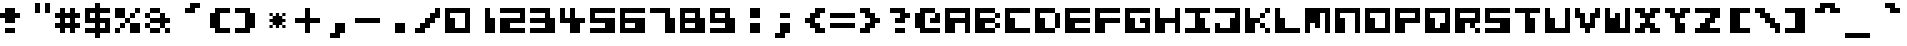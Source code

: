 SplineFontDB: 3.2
FontName: CosmicAlien
FullName: Cosmic Alien
FamilyName: Cosmic Alien
Weight: Book
Copyright: Copyright (c) 2001by ck! [freakyfonts]. All rights reserved.
Version: 1.0
ItalicAngle: 0
UnderlinePosition: -125
UnderlineWidth: 50
Ascent: 800
Descent: 200
InvalidEm: 0
sfntRevision: 0x00010000
LayerCount: 2
Layer: 0 1 "Back" 1
Layer: 1 1 "Fore" 0
XUID: [1021 1023 -2010147763 3818]
StyleMap: 0x0040
FSType: 0
OS2Version: 1
OS2_WeightWidthSlopeOnly: 0
OS2_UseTypoMetrics: 0
CreationTime: 987367181
ModificationTime: 1700959481
PfmFamily: 17
TTFWeight: 400
TTFWidth: 5
LineGap: 30
VLineGap: 0
Panose: 2 0 0 0 0 0 0 0 0 0
OS2TypoAscent: 700
OS2TypoAOffset: 0
OS2TypoDescent: -200
OS2TypoDOffset: 0
OS2TypoLinegap: 30
OS2WinAscent: 1131
OS2WinAOffset: 0
OS2WinDescent: 381
OS2WinDOffset: 0
HheadAscent: 700
HheadAOffset: 0
HheadDescent: -200
HheadDOffset: 0
OS2SubXSize: 100
OS2SubYSize: 100
OS2SubXOff: 0
OS2SubYOff: 140
OS2SupXSize: 100
OS2SupYSize: 100
OS2SupXOff: 0
OS2SupYOff: 140
OS2StrikeYSize: 50
OS2StrikeYPos: 250
OS2Vendor: 'ck! '
OS2CodePages: 00000001.00000000
OS2UnicodeRanges: 00000003.00000000.00000000.00000000
DEI: 91125
TtTable: prep
PUSHW_1
 0
CALL
EndTTInstrs
TtTable: fpgm
PUSHW_1
 0
FDEF
MPPEM
PUSHW_1
 9
LT
IF
PUSHB_2
 1
 1
INSTCTRL
EIF
PUSHW_1
 511
SCANCTRL
PUSHW_1
 132
SCVTCI
PUSHW_2
 9
 3
SDS
SDB
ENDF
PUSHW_1
 1
FDEF
DUP
DUP
RCVT
ROUND[Black]
WCVTP
PUSHB_1
 1
ADD
ENDF
PUSHW_1
 2
FDEF
PUSHW_1
 1
LOOPCALL
POP
ENDF
PUSHW_1
 3
FDEF
DUP
GC[cur]
PUSHB_1
 3
CINDEX
GC[cur]
GT
IF
SWAP
EIF
DUP
ROLL
DUP
ROLL
MD[grid]
ABS
ROLL
DUP
GC[cur]
DUP
ROUND[Grey]
SUB
ABS
PUSHB_1
 4
CINDEX
GC[cur]
DUP
ROUND[Grey]
SUB
ABS
GT
IF
SWAP
NEG
ROLL
EIF
MDAP[rnd]
DUP
PUSHB_1
 0
GTEQ
IF
ROUND[Black]
DUP
PUSHB_1
 0
EQ
IF
POP
PUSHB_1
 64
EIF
ELSE
ROUND[Black]
DUP
PUSHB_1
 0
EQ
IF
POP
PUSHB_1
 64
NEG
EIF
EIF
MSIRP[no-rp0]
ENDF
PUSHW_1
 4
FDEF
DUP
GC[cur]
PUSHB_1
 4
CINDEX
GC[cur]
GT
IF
SWAP
ROLL
EIF
DUP
GC[cur]
DUP
ROUND[White]
SUB
ABS
PUSHB_1
 4
CINDEX
GC[cur]
DUP
ROUND[White]
SUB
ABS
GT
IF
SWAP
ROLL
EIF
MDAP[rnd]
MIRP[rp0,min,rnd,black]
ENDF
PUSHW_1
 5
FDEF
MPPEM
DUP
PUSHB_1
 3
MINDEX
LT
IF
LTEQ
IF
PUSHB_1
 128
WCVTP
ELSE
PUSHB_1
 64
WCVTP
EIF
ELSE
POP
POP
DUP
RCVT
PUSHB_1
 192
LT
IF
PUSHB_1
 192
WCVTP
ELSE
POP
EIF
EIF
ENDF
PUSHW_1
 6
FDEF
DUP
DUP
RCVT
ROUND[Black]
WCVTP
PUSHB_1
 1
ADD
DUP
DUP
RCVT
RDTG
ROUND[Black]
RTG
WCVTP
PUSHB_1
 1
ADD
ENDF
PUSHW_1
 7
FDEF
PUSHW_1
 6
LOOPCALL
ENDF
EndTTInstrs
ShortTable: maxp 16
  1
  0
  118
  60
  7
  0
  0
  2
  0
  0
  8
  0
  512
  279
  0
  0
EndShort
LangName: 1033 "" "" "Regular" "ck![freakyfonts]: Cosmic Alien" "" "1.0" "" "http://www.freakyfonts.de" "" "ck!" "Free for personal use only! Commercial use? Redistribute? Please contact me first." "http://www.freakyfonts.de" "ck@freakyfonts.de"
GaspTable: 3 8 2 16 1 65535 3 0
Encoding: UnicodeBmp
UnicodeInterp: none
NameList: AGL For New Fonts
DisplaySize: -48
AntiAlias: 1
FitToEm: 0
WinInfo: 0 38 16
BeginChars: 65539 118

StartChar: .notdef
Encoding: 65536 -1 0
Width: 500
GlyphClass: 1
Flags: W
LayerCount: 2
Fore
Validated: 1
EndChar

StartChar: .null
Encoding: 65537 -1 1
Width: 0
GlyphClass: 1
Flags: W
LayerCount: 2
Fore
Validated: 1
EndChar

StartChar: nonmarkingreturn
Encoding: 65538 -1 2
Width: 333
GlyphClass: 1
Flags: W
LayerCount: 2
Fore
Validated: 1
EndChar

StartChar: space
Encoding: 32 32 3
Width: 750
GlyphClass: 1
Flags: W
LayerCount: 2
Fore
Validated: 1
EndChar

StartChar: exclam
Encoding: 33 33 4
Width: 625
GlyphClass: 1
Flags: W
TtInstrs:
NPUSHB
 13
 14
 15
 3
 2
 2
 7
 0
 0
 8
 8
 7
 3
 11
SVTCA[y-axis]
MDAP[rnd]
CALL
SRP0
MDRP[rp0,grey]
MDAP[rnd]
SRP0
MDRP[rp0,grey]
MDAP[rnd]
CALL
IUP[y]
IUP[x]
EndTTInstrs
LayerCount: 2
Fore
SplineSet
125 500 m 1,0,-1
 0 500 l 1,1,-1
 0 375 l 1,2,-1
 125 375 l 1,3,-1
 125 250 l 1,4,-1
 375 250 l 1,5,-1
 375 375 l 1,6,-1
 500 375 l 1,7,-1
 500 500 l 1,8,-1
 375 500 l 1,9,-1
 375 625 l 1,10,-1
 125 625 l 1,11,-1
 125 500 l 1,0,-1
375 0 m 1,12,-1
 375 125 l 1,13,-1
 125 125 l 1,14,-1
 125 0 l 1,15,-1
 375 0 l 1,12,-1
EndSplineSet
Validated: 9
EndChar

StartChar: quotedbl
Encoding: 34 34 5
Width: 750
GlyphClass: 1
Flags: W
TtInstrs:
NPUSHB
 8
 7
 5
 6
 7
 3
 2
 3
 3
CALL
CALL
SVTCA[y-axis]
MDAP[rnd]
MDAP[rnd]
IUP[y]
IUP[x]
EndTTInstrs
LayerCount: 2
Fore
SplineSet
500 500 m 1,0,-1
 625 500 l 1,1,-1
 625 750 l 1,2,-1
 500 750 l 1,3,-1
 500 500 l 1,0,-1
250 500 m 1,4,-1
 375 500 l 1,5,-1
 375 750 l 1,6,-1
 250 750 l 1,7,-1
 250 500 l 1,4,-1
EndSplineSet
Validated: 9
EndChar

StartChar: numbersign
Encoding: 35 35 6
Width: 750
GlyphClass: 1
Flags: W
TtInstrs:
NPUSHB
 54
 28
 28
 15
 19
 19
 23
 17
 17
 30
 9
 9
 14
 5
 5
 14
 3
 3
 15
 15
 14
 3
 1
 1
 30
 0
 0
 23
 23
 30
 3
 26
 12
 28
 24
 22
 31
 20
 16
 12
 16
 10
 31
 16
 31
 3
 8
 24
 6
 27
 2
 27
 24
 27
 3
CALL
SRP0
MDRP[rp0,grey]
SRP0
MDRP[rp0,grey]
SRP0
MDRP[rp0,grey]
CALL
SRP0
MDRP[rp0,grey]
SRP0
MDRP[rp0,grey]
SRP0
MDRP[rp0,grey]
SRP0
MDRP[rp0,grey]
SRP0
MDRP[rp0,grey]
SVTCA[y-axis]
MDAP[rnd]
MDAP[rnd]
CALL
SRP0
MDRP[rp0,grey]
MDAP[rnd]
SRP0
MDRP[rp0,grey]
MDAP[rnd]
CALL
SRP0
MDRP[rp0,grey]
MDAP[rnd]
SRP0
MDRP[rp0,grey]
MDAP[rnd]
SRP0
MDRP[rp0,grey]
MDAP[rnd]
SRP0
MDRP[rp0,grey]
MDAP[rnd]
SRP0
MDRP[rp0,grey]
MDAP[rnd]
SRP0
MDRP[rp0,grey]
MDAP[rnd]
IUP[y]
IUP[x]
EndTTInstrs
LayerCount: 2
Fore
SplineSet
0 500 m 1,0,-1
 0 375 l 1,1,-1
 125 375 l 1,2,-1
 125 250 l 1,3,-1
 0 250 l 1,4,-1
 0 125 l 1,5,-1
 125 125 l 1,6,-1
 125 0 l 1,7,-1
 250 0 l 1,8,-1
 250 125 l 1,9,-1
 375 125 l 1,10,-1
 375 0 l 1,11,-1
 500 0 l 1,12,-1
 500 125 l 1,13,-1
 625 125 l 1,14,-1
 625 250 l 1,15,-1
 500 250 l 1,16,-1
 500 375 l 1,17,-1
 625 375 l 1,18,-1
 625 500 l 1,19,-1
 500 500 l 1,20,-1
 500 625 l 1,21,-1
 375 625 l 1,22,-1
 375 500 l 1,23,-1
 250 500 l 1,24,-1
 250 625 l 1,25,-1
 125 625 l 1,26,-1
 125 500 l 1,27,-1
 0 500 l 1,0,-1
250 250 m 1,28,-1
 250 375 l 1,29,-1
 375 375 l 1,30,-1
 375 250 l 1,31,-1
 250 250 l 1,28,-1
EndSplineSet
Validated: 9
EndChar

StartChar: dollar
Encoding: 36 36 7
Width: 750
GlyphClass: 1
Flags: W
TtInstrs:
NPUSHB
 54
 25
 25
 18
 20
 20
 6
 15
 15
 27
 9
 9
 13
 7
 7
 23
 13
 23
 3
 6
 27
 3
 3
 3
 19
 18
 19
 3
 12
 2
 26
 7
 18
 15
 16
 23
 21
 15
 3
 12
 23
 10
 7
 8
 4
 4
 25
 3
 2
 7
 0
 23
 7
 23
 3
CALL
SRP0
MDRP[rp0,grey]
SRP0
MDRP[rp0,grey]
CALL
SRP0
MDRP[rp0,grey]
SRP0
MDRP[rp0,grey]
SRP0
MDRP[rp0,grey]
CALL
SRP0
MDRP[rp0,grey]
SRP0
MDRP[rp0,grey]
SRP0
MDRP[rp0,grey]
SVTCA[y-axis]
MDAP[rnd]
MDAP[rnd]
CALL
SRP0
MDRP[rp0,grey]
MDAP[rnd]
CALL
CALL
SRP0
MDRP[rp0,grey]
MDAP[rnd]
SRP0
MDRP[rp0,grey]
MDAP[rnd]
SRP0
MDRP[rp0,grey]
MDAP[rnd]
SRP0
MDRP[rp0,grey]
MDAP[rnd]
SRP0
MDRP[rp0,grey]
MDAP[rnd]
IUP[y]
IUP[x]
EndTTInstrs
LayerCount: 2
Fore
SplineSet
250 0 m 1,0,-1
 250 -125 l 1,1,-1
 375 -125 l 1,2,-1
 375 0 l 1,3,-1
 625 0 l 1,4,-1
 625 375 l 1,5,-1
 375 375 l 1,6,-1
 375 500 l 1,7,-1
 625 500 l 1,8,-1
 625 625 l 1,9,-1
 375 625 l 1,10,-1
 375 750 l 1,11,-1
 250 750 l 1,12,-1
 250 625 l 1,13,-1
 0 625 l 1,14,-1
 0 250 l 1,15,-1
 250 250 l 1,16,-1
 250 125 l 1,17,-1
 0 125 l 1,18,-1
 0 0 l 1,19,-1
 250 0 l 1,0,-1
250 375 m 1,20,-1
 125 375 l 1,21,-1
 125 500 l 1,22,-1
 250 500 l 1,23,-1
 250 375 l 1,20,-1
500 250 m 1,24,-1
 500 125 l 1,25,-1
 375 125 l 1,26,-1
 375 250 l 1,27,-1
 500 250 l 1,24,-1
EndSplineSet
Validated: 9
EndChar

StartChar: percent
Encoding: 37 37 8
Width: 750
GlyphClass: 1
Flags: W
TtInstrs:
NPUSHB
 87
 26
 26
 23
 25
 25
 5
 20
 20
 27
 17
 17
 14
 13
 13
 18
 12
 12
 0
 9
 9
 22
 23
 22
 3
 8
 8
 5
 3
 3
 0
 3
 3
 15
 1
 1
 19
 19
 18
 3
 0
 5
 0
 0
 15
 5
 27
 3
 14
 15
 3
 25
 22
 24
 5
 16
 12
 14
 6
 10
 18
 12
 6
 12
 17
 8
 6
 8
 15
 6
 27
 6
 15
 4
 27
 2
 21
 0
 27
 0
 5
 27
 22
 22
 21
 3
 22
 26
SRP0
MDRP[rp0,grey]
CALL
SRP0
MDRP[rp0,min,rnd,grey]
SRP0
MDRP[rp0,grey]
SRP0
MDRP[rp0,grey]
SRP0
MDRP[rp0,grey]
SRP0
MDRP[rp0,grey]
SRP0
MDRP[rp0,grey]
SRP0
MDRP[rp0,min,rnd,grey]
SRP0
MDRP[rp0,grey]
SRP0
MDRP[rp0,grey]
SRP0
MDRP[rp0,grey]
SRP0
MDRP[rp0,min,rnd,grey]
MDRP[rp0,min,rnd,grey]
MDRP[rp0,grey]
SRP0
MDRP[rp0,grey]
SRP0
MDRP[rp0,grey]
SRP0
MDRP[rp0,grey]
SRP0
MDRP[rp0,grey]
SVTCA[y-axis]
CALL
CALL
SRP0
MDRP[rp0,grey]
MDAP[rnd]
SRP0
MDRP[rp0,min,rnd,grey]
CALL
SRP0
MDRP[rp0,grey]
MDAP[rnd]
SRP0
MDRP[rp0,grey]
MDAP[rnd]
SRP0
MDRP[rp0,grey]
MDAP[rnd]
SRP0
MDRP[rp0,grey]
MDAP[rnd]
CALL
SRP0
MDRP[rp0,grey]
MDAP[rnd]
SRP0
MDRP[rp0,grey]
MDAP[rnd]
SRP0
MDRP[rp0,grey]
MDAP[rnd]
SRP0
MDRP[rp0,grey]
MDAP[rnd]
SRP0
MDRP[rp0,grey]
MDAP[rnd]
SRP0
MDRP[rp0,grey]
MDAP[rnd]
SRP0
MDRP[rp0,grey]
MDAP[rnd]
IUP[y]
IUP[x]
EndTTInstrs
LayerCount: 2
Fore
SplineSet
250 375 m 1,0,-1
 250 625 l 1,1,-1
 0 625 l 1,2,-1
 0 375 l 1,3,-1
 250 375 l 1,4,-1
 250 250 l 1,5,-1
 375 250 l 1,6,-1
 375 375 l 1,7,-1
 250 375 l 1,0,-1
375 250 m 1,8,-1
 375 0 l 1,9,-1
 625 0 l 1,10,-1
 625 250 l 1,11,-1
 375 250 l 1,8,-1
500 375 m 1,12,-1
 500 500 l 1,13,-1
 375 500 l 1,14,-1
 375 375 l 1,15,-1
 500 375 l 1,12,-1
500 625 m 1,16,-1
 500 500 l 1,17,-1
 625 500 l 1,18,-1
 625 625 l 1,19,-1
 500 625 l 1,16,-1
0 125 m 1,20,-1
 0 0 l 1,21,-1
 125 0 l 1,22,-1
 125 125 l 1,23,-1
 0 125 l 1,20,-1
250 250 m 1,24,-1
 125 250 l 1,25,-1
 125 125 l 1,26,-1
 250 125 l 1,27,-1
 250 250 l 1,24,-1
EndSplineSet
Validated: 5
EndChar

StartChar: ampersand
Encoding: 38 38 9
Width: 750
GlyphClass: 1
Flags: W
TtInstrs:
NPUSHB
 105
 28
 28
 27
 17
 17
 21
 17
 17
 22
 15
 15
 23
 15
 15
 24
 13
 13
 21
 13
 13
 22
 11
 11
 20
 9
 9
 21
 9
 9
 22
 21
 20
 3
 7
 7
 23
 7
 7
 24
 23
 22
 3
 5
 5
 25
 5
 5
 26
 3
 3
 27
 3
 3
 31
 1
 1
 25
 1
 1
 26
 25
 24
 3
 27
 26
 3
 0
 0
 31
 30
 31
 3
 30
 10
 28
 0
 22
 27
 22
 26
 20
 25
 27
 18
 27
 18
 26
 16
 0
 14
 10
 12
 0
 6
 10
 4
 9
 2
 10
 10
 9
 3
 27
 0
 3
CALL
CALL
SRP0
MDRP[rp0,grey]
SRP0
MDRP[rp0,grey]
SRP0
MDRP[rp0,grey]
SRP0
MDRP[rp0,grey]
SRP0
MDRP[rp0,grey]
SRP0
MDRP[rp0,grey]
SRP0
MDRP[rp0,grey]
SRP0
MDRP[rp0,grey]
SRP0
MDRP[rp0,min,rnd,grey]
MDRP[rp0,grey]
SRP0
MDRP[rp0,grey]
SRP0
MDRP[rp0,grey]
SRP0
MDRP[rp0,grey]
SRP0
MDRP[rp0,grey]
SVTCA[y-axis]
CALL
SRP0
MDRP[rp0,grey]
MDAP[rnd]
CALL
CALL
SRP0
MDRP[rp0,grey]
MDAP[rnd]
SRP0
MDRP[rp0,grey]
MDAP[rnd]
SRP0
MDRP[rp0,grey]
MDAP[rnd]
SRP0
MDRP[rp0,grey]
MDAP[rnd]
SRP0
MDRP[rp0,grey]
MDAP[rnd]
SRP0
MDRP[rp0,grey]
MDAP[rnd]
CALL
SRP0
MDRP[rp0,grey]
MDAP[rnd]
SRP0
MDRP[rp0,grey]
MDAP[rnd]
CALL
SRP0
MDRP[rp0,grey]
MDAP[rnd]
SRP0
MDRP[rp0,grey]
MDAP[rnd]
SRP0
MDRP[rp0,grey]
MDAP[rnd]
SRP0
MDRP[rp0,grey]
MDAP[rnd]
SRP0
MDRP[rp0,grey]
MDAP[rnd]
SRP0
MDRP[rp0,grey]
MDAP[rnd]
SRP0
MDRP[rp0,grey]
MDAP[rnd]
SRP0
MDRP[rp0,grey]
MDAP[rnd]
SRP0
MDRP[rp0,grey]
MDAP[rnd]
SRP0
MDRP[rp0,grey]
MDAP[rnd]
IUP[y]
IUP[x]
EndTTInstrs
LayerCount: 2
Fore
SplineSet
375 500 m 1,0,-1
 375 375 l 1,1,-1
 125 375 l 1,2,-1
 125 500 l 1,3,-1
 0 500 l 1,4,-1
 0 375 l 1,5,-1
 125 375 l 1,6,-1
 125 250 l 1,7,-1
 0 250 l 1,8,-1
 0 125 l 1,9,-1
 125 125 l 1,10,-1
 125 0 l 1,11,-1
 375 0 l 1,12,-1
 375 125 l 1,13,-1
 125 125 l 1,14,-1
 125 250 l 1,15,-1
 375 250 l 1,16,-1
 375 125 l 1,17,-1
 500 125 l 1,18,-1
 500 0 l 1,19,-1
 625 0 l 1,20,-1
 625 125 l 1,21,-1
 500 125 l 1,22,-1
 500 250 l 1,23,-1
 625 250 l 1,24,-1
 625 375 l 1,25,-1
 500 375 l 1,26,-1
 500 500 l 1,27,-1
 375 500 l 1,0,-1
375 500 m 1,28,-1
 375 625 l 1,29,-1
 125 625 l 1,30,-1
 125 500 l 1,31,-1
 375 500 l 1,28,-1
EndSplineSet
Validated: 5
EndChar

StartChar: quotesingle
Encoding: 39 39 10
Width: 750
GlyphClass: 1
Flags: W
TtInstrs:
NPUSHB
 12
 1
 1
 5
 1
 1
 6
 5
 4
 3
 7
 6
 3
SVTCA[y-axis]
CALL
CALL
SRP0
MDRP[rp0,grey]
MDAP[rnd]
SRP0
MDRP[rp0,grey]
MDAP[rnd]
IUP[y]
IUP[x]
EndTTInstrs
LayerCount: 2
Fore
SplineSet
625 750 m 1,0,-1
 625 625 l 1,1,-1
 500 625 l 1,2,-1
 500 500 l 1,3,-1
 250 500 l 1,4,-1
 250 625 l 1,5,-1
 375 625 l 1,6,-1
 375 750 l 1,7,-1
 625 750 l 1,0,-1
EndSplineSet
Validated: 1
EndChar

StartChar: parenleft
Encoding: 40 40 11
Width: 750
GlyphClass: 1
Flags: W
TtInstrs:
NPUSHB
 12
 3
 3
 7
 7
 6
 3
 1
 1
 10
 11
 10
 3
SVTCA[y-axis]
CALL
SRP0
MDRP[rp0,grey]
MDAP[rnd]
CALL
SRP0
MDRP[rp0,grey]
MDAP[rnd]
IUP[y]
IUP[x]
EndTTInstrs
LayerCount: 2
Fore
SplineSet
250 625 m 1,0,-1
 250 500 l 1,1,-1
 125 500 l 1,2,-1
 125 125 l 1,3,-1
 250 125 l 1,4,-1
 250 0 l 1,5,-1
 625 0 l 1,6,-1
 625 125 l 1,7,-1
 375 125 l 1,8,-1
 375 500 l 1,9,-1
 625 500 l 1,10,-1
 625 625 l 1,11,-1
 250 625 l 1,0,-1
EndSplineSet
Validated: 9
EndChar

StartChar: parenright
Encoding: 41 41 12
Width: 750
GlyphClass: 1
Flags: W
TtInstrs:
NPUSHB
 12
 7
 7
 4
 5
 4
 3
 1
 1
 10
 10
 11
 3
SVTCA[y-axis]
CALL
SRP0
MDRP[rp0,grey]
MDAP[rnd]
CALL
SRP0
MDRP[rp0,grey]
MDAP[rnd]
IUP[y]
IUP[x]
EndTTInstrs
LayerCount: 2
Fore
SplineSet
375 0 m 1,0,-1
 375 125 l 1,1,-1
 500 125 l 1,2,-1
 500 500 l 1,3,-1
 375 500 l 1,4,-1
 375 625 l 1,5,-1
 0 625 l 1,6,-1
 0 500 l 1,7,-1
 250 500 l 1,8,-1
 250 125 l 1,9,-1
 0 125 l 1,10,-1
 0 0 l 1,11,-1
 375 0 l 1,0,-1
EndSplineSet
Validated: 9
EndChar

StartChar: asterisk
Encoding: 42 42 13
Width: 750
GlyphClass: 1
Flags: W
TtInstrs:
NPUSHB
 78
 32
 32
 1
 29
 29
 34
 28
 28
 1
 19
 19
 25
 17
 17
 26
 15
 15
 25
 13
 13
 26
 11
 11
 25
 26
 25
 3
 9
 9
 22
 7
 7
 23
 22
 23
 3
 5
 5
 1
 3
 3
 34
 1
 34
 3
 25
 30
 24
 29
 22
 33
 20
 34
 18
 33
 16
 34
 10
 29
 8
 30
 6
 29
 30
 29
 3
 4
 12
 2
 15
 12
 15
 3
 0
 34
 34
 33
 3
CALL
SRP0
MDRP[rp0,grey]
CALL
SRP0
MDRP[rp0,grey]
SRP0
MDRP[rp0,grey]
CALL
SRP0
MDRP[rp0,grey]
SRP0
MDRP[rp0,grey]
SRP0
MDRP[rp0,grey]
SRP0
MDRP[rp0,grey]
SRP0
MDRP[rp0,grey]
SRP0
MDRP[rp0,grey]
SRP0
MDRP[rp0,grey]
SRP0
MDRP[rp0,grey]
SRP0
MDRP[rp0,grey]
SVTCA[y-axis]
CALL
SRP0
MDRP[rp0,grey]
MDAP[rnd]
SRP0
MDRP[rp0,grey]
MDAP[rnd]
CALL
SRP0
MDRP[rp0,grey]
MDAP[rnd]
SRP0
MDRP[rp0,grey]
MDAP[rnd]
CALL
SRP0
MDRP[rp0,grey]
MDAP[rnd]
SRP0
MDRP[rp0,grey]
MDAP[rnd]
SRP0
MDRP[rp0,grey]
MDAP[rnd]
SRP0
MDRP[rp0,grey]
MDAP[rnd]
SRP0
MDRP[rp0,grey]
MDAP[rnd]
SRP0
MDRP[rp0,grey]
MDAP[rnd]
SRP0
MDRP[rp0,grey]
MDAP[rnd]
SRP0
MDRP[rp0,grey]
MDAP[rnd]
IUP[y]
IUP[x]
EndTTInstrs
LayerCount: 2
Fore
SplineSet
192.5 272.5 m 1,0,-1
 192.5 192.5 l 1,1,-1
 272.5 192.5 l 1,2,-1
 272.5 112.5 l 1,3,-1
 352.5 112.5 l 1,4,-1
 352.5 192.5 l 1,5,-1
 432.5 192.5 l 1,6,-1
 432.5 272.5 l 1,7,-1
 512.5 272.5 l 1,8,-1
 512.5 352.5 l 1,9,-1
 432.5 352.5 l 1,10,-1
 432.5 432.5 l 1,11,-1
 352.5 432.5 l 1,12,-1
 352.5 512.5 l 1,13,-1
 272.5 512.5 l 1,14,-1
 272.5 432.5 l 1,15,-1
 192.5 432.5 l 1,16,-1
 192.5 512.5 l 1,17,-1
 112.5 512.5 l 1,18,-1
 112.5 432.5 l 1,19,-1
 192.5 432.5 l 1,20,-1
 192.5 352.5 l 1,21,-1
 112.5 352.5 l 1,22,-1
 112.5 272.5 l 1,23,-1
 192.5 272.5 l 1,0,-1
432.5 432.5 m 1,24,-1
 512.5 432.5 l 1,25,-1
 512.5 512.5 l 1,26,-1
 432.5 512.5 l 1,27,-1
 432.5 432.5 l 1,24,-1
432.5 192.5 m 1,28,-1
 432.5 112.5 l 1,29,-1
 512.5 112.5 l 1,30,-1
 512.5 192.5 l 1,31,-1
 432.5 192.5 l 1,28,-1
112.5 192.5 m 1,32,-1
 112.5 112.5 l 1,33,-1
 192.5 112.5 l 1,34,-1
 192.5 192.5 l 1,35,-1
 112.5 192.5 l 1,32,-1
EndSplineSet
Validated: 524293
EndChar

StartChar: plus
Encoding: 43 43 14
Width: 750
GlyphClass: 1
Flags: W
TtInstrs:
NPUSHB
 18
 7
 7
 11
 5
 5
 2
 2
 11
 3
 10
 4
 4
 9
 2
 10
 10
 9
 3
CALL
SRP0
MDRP[rp0,grey]
SRP0
MDRP[rp0,grey]
SVTCA[y-axis]
MDAP[rnd]
MDAP[rnd]
CALL
SRP0
MDRP[rp0,grey]
MDAP[rnd]
SRP0
MDRP[rp0,grey]
MDAP[rnd]
IUP[y]
IUP[x]
EndTTInstrs
LayerCount: 2
Fore
SplineSet
625 250 m 1,0,-1
 625 375 l 1,1,-1
 375 375 l 1,2,-1
 375 625 l 1,3,-1
 250 625 l 1,4,-1
 250 375 l 1,5,-1
 0 375 l 1,6,-1
 0 250 l 1,7,-1
 250 250 l 1,8,-1
 250 0 l 1,9,-1
 375 0 l 1,10,-1
 375 250 l 1,11,-1
 625 250 l 1,0,-1
EndSplineSet
Validated: 9
EndChar

StartChar: comma
Encoding: 44 44 15
Width: 750
GlyphClass: 1
Flags: W
TtInstrs:
NPUSHB
 7
 0
 0
 4
 4
 3
 3
 7
SVTCA[y-axis]
MDAP[rnd]
CALL
SRP0
MDRP[rp0,grey]
MDAP[rnd]
IUP[y]
IUP[x]
EndTTInstrs
LayerCount: 2
Fore
SplineSet
250 0 m 1,0,-1
 125 0 l 1,1,-1
 125 -125 l 1,2,-1
 375 -125 l 1,3,-1
 375 0 l 1,4,-1
 500 0 l 1,5,-1
 500 250 l 1,6,-1
 250 250 l 1,7,-1
 250 0 l 1,0,-1
EndSplineSet
Validated: 9
EndChar

StartChar: hyphen
Encoding: 45 45 16
Width: 750
GlyphClass: 1
Flags: W
TtInstrs:
NPUSHB
 3
 2
 3
 3
SVTCA[y-axis]
CALL
IUP[y]
IUP[x]
EndTTInstrs
LayerCount: 2
Fore
SplineSet
625 250 m 1,0,-1
 625 375 l 1,1,-1
 0 375 l 1,2,-1
 0 250 l 1,3,-1
 625 250 l 1,0,-1
EndSplineSet
Validated: 9
EndChar

StartChar: period
Encoding: 46 46 17
Width: 750
GlyphClass: 1
Flags: W
TtInstrs:
NPUSHB
 2
 3
 1
SVTCA[y-axis]
MDAP[rnd]
MDAP[rnd]
IUP[y]
IUP[x]
EndTTInstrs
LayerCount: 2
Fore
SplineSet
250 0 m 1,0,-1
 500 0 l 1,1,-1
 500 250 l 1,2,-1
 250 250 l 1,3,-1
 250 0 l 1,0,-1
EndSplineSet
Validated: 9
EndChar

StartChar: slash
Encoding: 47 47 18
Width: 750
GlyphClass: 1
Flags: W
TtInstrs:
NPUSHB
 12
 2
 2
 6
 6
 5
 3
 13
 13
 10
 11
 10
 3
CALL
SRP0
MDRP[rp0,grey]
SVTCA[y-axis]
MDAP[rnd]
CALL
SRP0
MDRP[rp0,grey]
MDAP[rnd]
IUP[y]
IUP[x]
EndTTInstrs
LayerCount: 2
Fore
SplineSet
250 250 m 1,0,-1
 125 250 l 1,1,-1
 125 125 l 1,2,-1
 0 125 l 1,3,-1
 0 0 l 1,4,-1
 250 0 l 1,5,-1
 250 125 l 1,6,-1
 375 125 l 1,7,-1
 375 250 l 1,8,-1
 500 250 l 1,9,-1
 500 375 l 1,10,-1
 625 375 l 1,11,-1
 625 625 l 1,12,-1
 500 625 l 1,13,-1
 500 500 l 1,14,-1
 375 500 l 1,15,-1
 375 375 l 1,16,-1
 250 375 l 1,17,-1
 250 250 l 1,0,-1
EndSplineSet
Validated: 9
EndChar

StartChar: zero
Encoding: 48 48 19
Width: 750
GlyphClass: 1
Flags: W
TtInstrs:
NPUSHB
 12
 7
 3
 3
 1
 5
 3
 9
 2
 3
 0
 6
 3
CALL
CALL
SVTCA[y-axis]
CALL
CALL
IUP[y]
IUP[x]
EndTTInstrs
LayerCount: 2
Fore
SplineSet
625 0 m 1,0,-1
 625 625 l 1,1,-1
 0 625 l 1,2,-1
 0 0 l 1,3,-1
 625 0 l 1,0,-1
125 500 m 1,4,-1
 500 500 l 1,5,-1
 500 125 l 1,6,-1
 250 125 l 1,7,-1
 250 375 l 1,8,-1
 125 375 l 1,9,-1
 125 500 l 1,4,-1
EndSplineSet
Validated: 9
EndChar

StartChar: one
Encoding: 49 49 20
Width: 625
GlyphClass: 1
Flags: W
TtInstrs:
NPUSHB
 5
 4
 5
 2
 4
 3
CALL
SVTCA[y-axis]
MDAP[rnd]
MDAP[rnd]
IUP[y]
IUP[x]
EndTTInstrs
LayerCount: 2
Fore
SplineSet
500 0 m 1,0,-1
 500 375 l 1,1,-1
 375 375 l 1,2,-1
 375 625 l 1,3,-1
 250 625 l 1,4,-1
 250 0 l 1,5,-1
 500 0 l 1,0,-1
EndSplineSet
Validated: 9
EndChar

StartChar: two
Encoding: 50 50 21
Width: 750
GlyphClass: 1
Flags: W
TtInstrs:
NPUSHB
 14
 10
 9
 3
 2
 5
 3
 6
 1
 3
 3
 11
 11
 8
 3
CALL
SRP0
MDRP[rp0,grey]
SVTCA[y-axis]
CALL
CALL
CALL
IUP[y]
IUP[x]
EndTTInstrs
LayerCount: 2
Fore
SplineSet
625 250 m 1,0,-1
 250 250 l 1,1,-1
 250 125 l 1,2,-1
 625 125 l 1,3,-1
 625 0 l 1,4,-1
 0 0 l 1,5,-1
 0 375 l 1,6,-1
 500 375 l 1,7,-1
 500 500 l 1,8,-1
 0 500 l 1,9,-1
 0 625 l 1,10,-1
 625 625 l 1,11,-1
 625 250 l 1,0,-1
EndSplineSet
Validated: 1
EndChar

StartChar: three
Encoding: 51 51 22
Width: 750
GlyphClass: 1
Flags: W
TtInstrs:
NPUSHB
 17
 7
 10
 3
 5
 5
 12
 12
 13
 3
 1
 4
 3
 0
 11
 6
 11
 3
CALL
SRP0
MDRP[rp0,grey]
SVTCA[y-axis]
CALL
CALL
SRP0
MDRP[rp0,grey]
MDAP[rnd]
CALL
IUP[y]
IUP[x]
EndTTInstrs
LayerCount: 2
Fore
SplineSet
375 250 m 1,0,-1
 375 125 l 1,1,-1
 0 125 l 1,2,-1
 0 0 l 1,3,-1
 625 0 l 1,4,-1
 625 375 l 1,5,-1
 500 375 l 1,6,-1
 500 625 l 1,7,-1
 0 625 l 1,8,-1
 0 500 l 1,9,-1
 375 500 l 1,10,-1
 375 375 l 1,11,-1
 0 375 l 1,12,-1
 0 250 l 1,13,-1
 375 250 l 1,0,-1
EndSplineSet
Validated: 9
EndChar

StartChar: four
Encoding: 52 52 23
Width: 750
GlyphClass: 1
Flags: W
TtInstrs:
NPUSHB
 19
 10
 10
 6
 0
 0
 5
 6
 5
 3
 13
 3
 12
 13
 3
 1
 10
 7
 10
 3
CALL
SRP0
MDRP[rp0,grey]
CALL
SVTCA[y-axis]
MDAP[rnd]
MDAP[rnd]
CALL
SRP0
MDRP[rp0,grey]
MDAP[rnd]
SRP0
MDRP[rp0,grey]
MDAP[rnd]
IUP[y]
IUP[x]
EndTTInstrs
LayerCount: 2
Fore
SplineSet
0 250 m 1,0,-1
 250 250 l 1,1,-1
 250 0 l 1,2,-1
 500 0 l 1,3,-1
 500 250 l 1,4,-1
 625 250 l 1,5,-1
 625 375 l 1,6,-1
 375 375 l 1,7,-1
 375 625 l 1,8,-1
 250 625 l 1,9,-1
 250 375 l 1,10,-1
 125 375 l 1,11,-1
 125 625 l 1,12,-1
 0 625 l 1,13,-1
 0 250 l 1,0,-1
EndSplineSet
Validated: 9
EndChar

StartChar: five
Encoding: 53 53 24
Width: 750
GlyphClass: 1
Flags: W
TtInstrs:
NPUSHB
 14
 10
 9
 3
 2
 5
 3
 6
 1
 3
 3
 11
 8
 11
 3
CALL
SRP0
MDRP[rp0,grey]
SVTCA[y-axis]
CALL
CALL
CALL
IUP[y]
IUP[x]
EndTTInstrs
LayerCount: 2
Fore
SplineSet
0 250 m 1,0,-1
 375 250 l 1,1,-1
 375 125 l 1,2,-1
 0 125 l 1,3,-1
 0 0 l 1,4,-1
 625 0 l 1,5,-1
 625 375 l 1,6,-1
 125 375 l 1,7,-1
 125 500 l 1,8,-1
 625 500 l 1,9,-1
 625 625 l 1,10,-1
 0 625 l 1,11,-1
 0 250 l 1,0,-1
EndSplineSet
Validated: 9
EndChar

StartChar: six
Encoding: 54 54 25
Width: 750
GlyphClass: 1
Flags: W
TtInstrs:
NPUSHB
 14
 7
 6
 3
 4
 11
 3
 9
 2
 3
 10
 0
 4
 0
 3
CALL
SRP0
MDRP[rp0,min,rnd,grey]
SVTCA[y-axis]
CALL
CALL
CALL
IUP[y]
IUP[x]
EndTTInstrs
LayerCount: 2
Fore
SplineSet
0 625 m 1,0,-1
 0 0 l 1,1,-1
 625 0 l 1,2,-1
 625 375 l 1,3,-1
 125 375 l 1,4,-1
 125 500 l 1,5,-1
 625 500 l 1,6,-1
 625 625 l 1,7,-1
 0 625 l 1,0,-1
375 250 m 1,8,-1
 375 125 l 1,9,-1
 126 125 l 1,10,-1
 126 250 l 1,11,-1
 375 250 l 1,8,-1
EndSplineSet
Validated: 9
EndChar

StartChar: seven
Encoding: 55 55 26
Width: 750
GlyphClass: 1
Flags: W
TtInstrs:
NPUSHB
 7
 3
 6
 3
 7
 2
 6
 3
CALL
SVTCA[y-axis]
MDAP[rnd]
CALL
IUP[y]
IUP[x]
EndTTInstrs
LayerCount: 2
Fore
SplineSet
625 0 m 1,0,-1
 625 375 l 1,1,-1
 500 375 l 1,2,-1
 500 625 l 1,3,-1
 0 625 l 1,4,-1
 0 500 l 1,5,-1
 375 500 l 1,6,-1
 375 0 l 1,7,-1
 625 0 l 1,0,-1
EndSplineSet
Validated: 9
EndChar

StartChar: eight
Encoding: 56 56 27
Width: 750
GlyphClass: 1
Flags: W
TtInstrs:
NPUSHB
 25
 11
 11
 0
 3
 3
 13
 13
 10
 3
 8
 2
 3
 6
 0
 3
 9
 14
 7
 12
 4
 12
 3
 14
 0
 3
CALL
CALL
SRP0
MDRP[rp0,grey]
SRP0
MDRP[rp0,grey]
SVTCA[y-axis]
CALL
CALL
CALL
SRP0
MDRP[rp0,grey]
MDAP[rnd]
SRP0
MDRP[rp0,grey]
MDAP[rnd]
IUP[y]
IUP[x]
EndTTInstrs
LayerCount: 2
Fore
SplineSet
0 500 m 1,0,-1
 0 0 l 1,1,-1
 625 0 l 1,2,-1
 625 375 l 1,3,-1
 500 375 l 1,4,-1
 500 625 l 1,5,-1
 0 625 l 1,6,-1
 0 500 l 1,0,-1
375 250 m 1,7,-1
 375 125 l 1,8,-1
 125 125 l 1,9,-1
 125 250 l 1,10,-1
 375 250 l 1,7,-1
375 500 m 1,11,-1
 375 375 l 1,12,-1
 125 375 l 1,13,-1
 125 500 l 1,14,-1
 375 500 l 1,11,-1
EndSplineSet
Validated: 9
EndChar

StartChar: nine
Encoding: 57 57 28
Width: 750
GlyphClass: 1
Flags: W
TtInstrs:
NPUSHB
 22
 8
 13
 3
 5
 5
 12
 12
 9
 3
 1
 4
 3
 2
 9
 12
 9
 3
 0
 11
 6
 11
 3
CALL
SRP0
MDRP[rp0,grey]
CALL
SRP0
MDRP[rp0,grey]
SVTCA[y-axis]
CALL
CALL
SRP0
MDRP[rp0,grey]
MDAP[rnd]
CALL
IUP[y]
IUP[x]
EndTTInstrs
LayerCount: 2
Fore
SplineSet
375 250 m 1,0,-1
 375 125 l 1,1,-1
 0 125 l 1,2,-1
 0 0 l 1,3,-1
 625 0 l 1,4,-1
 625 375 l 1,5,-1
 500 375 l 1,6,-1
 500 625 l 1,7,-1
 0 625 l 1,8,-1
 0 250 l 1,9,-1
 375 250 l 1,0,-1
375 500 m 1,10,-1
 375 375 l 1,11,-1
 126 375 l 1,12,-1
 126 500 l 1,13,-1
 375 500 l 1,10,-1
EndSplineSet
Validated: 9
EndChar

StartChar: colon
Encoding: 58 58 29
Width: 750
GlyphClass: 1
Flags: W
TtInstrs:
NPUSHB
 2
 7
 1
SVTCA[y-axis]
MDAP[rnd]
MDAP[rnd]
IUP[y]
IUP[x]
EndTTInstrs
LayerCount: 2
Fore
SplineSet
250 0 m 1,0,-1
 500 0 l 1,1,-1
 500 250 l 1,2,-1
 250 250 l 1,3,-1
 250 0 l 1,0,-1
250 375 m 1,4,-1
 500 375 l 1,5,-1
 500 625 l 1,6,-1
 250 625 l 1,7,-1
 250 375 l 1,4,-1
EndSplineSet
Validated: 9
EndChar

StartChar: semicolon
Encoding: 59 59 30
Width: 750
GlyphClass: 1
Flags: W
TtInstrs:
NPUSHB
 9
 10
 9
 3
 0
 0
 4
 4
 3
 3
SVTCA[y-axis]
CALL
SRP0
MDRP[rp0,grey]
MDAP[rnd]
CALL
IUP[y]
IUP[x]
EndTTInstrs
LayerCount: 2
Fore
SplineSet
250 0 m 1,0,-1
 125 0 l 1,1,-1
 125 -125 l 1,2,-1
 375 -125 l 1,3,-1
 375 0 l 1,4,-1
 500 0 l 1,5,-1
 500 250 l 1,6,-1
 250 250 l 1,7,-1
 250 0 l 1,0,-1
250 375 m 1,8,-1
 500 375 l 1,9,-1
 500 500 l 1,10,-1
 250 500 l 1,11,-1
 250 375 l 1,8,-1
EndSplineSet
Validated: 9
EndChar

StartChar: less
Encoding: 60 60 31
Width: 750
GlyphClass: 1
Flags: W
TtInstrs:
NPUSHB
 21
 18
 18
 10
 12
 12
 16
 15
 16
 3
 2
 2
 6
 6
 5
 3
 0
 0
 9
 10
 9
 3
SVTCA[y-axis]
CALL
SRP0
MDRP[rp0,grey]
MDAP[rnd]
CALL
SRP0
MDRP[rp0,grey]
MDAP[rnd]
CALL
SRP0
MDRP[rp0,grey]
MDAP[rnd]
SRP0
MDRP[rp0,grey]
MDAP[rnd]
IUP[y]
IUP[x]
EndTTInstrs
LayerCount: 2
Fore
SplineSet
125 250 m 1,0,-1
 250 250 l 1,1,-1
 250 125 l 1,2,-1
 375 125 l 1,3,-1
 375 0 l 1,4,-1
 625 0 l 1,5,-1
 625 125 l 1,6,-1
 500 125 l 1,7,-1
 500 250 l 1,8,-1
 375 250 l 1,9,-1
 375 375 l 1,10,-1
 500 375 l 1,11,-1
 500 500 l 1,12,-1
 625 500 l 1,13,-1
 625 625 l 1,14,-1
 375 625 l 1,15,-1
 375 500 l 1,16,-1
 250 500 l 1,17,-1
 250 375 l 1,18,-1
 125 375 l 1,19,-1
 125 250 l 1,0,-1
EndSplineSet
Validated: 9
EndChar

StartChar: equal
Encoding: 61 61 32
Width: 750
GlyphClass: 1
Flags: W
TtInstrs:
NPUSHB
 6
 6
 7
 3
 2
 3
 3
SVTCA[y-axis]
CALL
CALL
IUP[y]
IUP[x]
EndTTInstrs
LayerCount: 2
Fore
SplineSet
625 125 m 1,0,-1
 625 250 l 1,1,-1
 0 250 l 1,2,-1
 0 125 l 1,3,-1
 625 125 l 1,0,-1
625 375 m 1,4,-1
 625 500 l 1,5,-1
 0 500 l 1,6,-1
 0 375 l 1,7,-1
 625 375 l 1,4,-1
EndSplineSet
Validated: 9
EndChar

StartChar: greater
Encoding: 62 62 33
Width: 750
GlyphClass: 1
Flags: W
TtInstrs:
NPUSHB
 21
 18
 18
 10
 12
 12
 16
 15
 16
 3
 2
 2
 6
 6
 5
 3
 0
 0
 9
 10
 9
 3
SVTCA[y-axis]
CALL
SRP0
MDRP[rp0,grey]
MDAP[rnd]
CALL
SRP0
MDRP[rp0,grey]
MDAP[rnd]
CALL
SRP0
MDRP[rp0,grey]
MDAP[rnd]
SRP0
MDRP[rp0,grey]
MDAP[rnd]
IUP[y]
IUP[x]
EndTTInstrs
LayerCount: 2
Fore
SplineSet
500 250 m 1,0,-1
 375 250 l 1,1,-1
 375 125 l 1,2,-1
 250 125 l 1,3,-1
 250 0 l 1,4,-1
 0 0 l 1,5,-1
 0 125 l 1,6,-1
 125 125 l 1,7,-1
 125 250 l 1,8,-1
 250 250 l 1,9,-1
 250 375 l 1,10,-1
 125 375 l 1,11,-1
 125 500 l 1,12,-1
 0 500 l 1,13,-1
 0 625 l 1,14,-1
 250 625 l 1,15,-1
 250 500 l 1,16,-1
 375 500 l 1,17,-1
 375 375 l 1,18,-1
 500 375 l 1,19,-1
 500 250 l 1,0,-1
EndSplineSet
Validated: 1
EndChar

StartChar: question
Encoding: 63 63 34
Width: 625
GlyphClass: 1
Flags: W
TtInstrs:
NPUSHB
 24
 14
 15
 3
 2
 2
 6
 2
 2
 7
 6
 5
 3
 0
 0
 8
 0
 0
 9
 8
 7
 3
 10
 9
 3
SVTCA[y-axis]
CALL
CALL
SRP0
MDRP[rp0,grey]
MDAP[rnd]
SRP0
MDRP[rp0,grey]
MDAP[rnd]
CALL
SRP0
MDRP[rp0,grey]
MDAP[rnd]
SRP0
MDRP[rp0,grey]
MDAP[rnd]
CALL
IUP[y]
IUP[x]
EndTTInstrs
LayerCount: 2
Fore
SplineSet
0 500 m 1,0,-1
 250 500 l 1,1,-1
 250 375 l 1,2,-1
 125 375 l 1,3,-1
 125 250 l 1,4,-1
 375 250 l 1,5,-1
 375 375 l 1,6,-1
 500 375 l 1,7,-1
 500 500 l 1,8,-1
 375 500 l 1,9,-1
 375 625 l 1,10,-1
 0 625 l 1,11,-1
 0 500 l 1,0,-1
375 0 m 1,12,-1
 375 125 l 1,13,-1
 125 125 l 1,14,-1
 125 0 l 1,15,-1
 375 0 l 1,12,-1
EndSplineSet
Validated: 9
EndChar

StartChar: at
Encoding: 64 64 35
Width: 750
GlyphClass: 1
Flags: W
TtInstrs:
NPUSHB
 25
 8
 8
 12
 12
 11
 3
 6
 6
 15
 2
 2
 15
 4
 15
 3
 16
 1
 3
 11
 1
 3
 16
 1
 16
 3
CALL
SRP0
MDRP[rp0,grey]
SRP0
MDRP[rp0,grey]
SVTCA[y-axis]
CALL
CALL
SRP0
MDRP[rp0,grey]
MDAP[rnd]
SRP0
MDRP[rp0,grey]
MDAP[rnd]
CALL
SRP0
MDRP[rp0,grey]
MDAP[rnd]
IUP[y]
IUP[x]
EndTTInstrs
LayerCount: 2
Fore
SplineSet
375 250 m 1,0,-1
 625 250 l 1,1,-1
 625 500 l 1,2,-1
 500 500 l 1,3,-1
 500 625 l 1,4,-1
 125 625 l 1,5,-1
 125 500 l 1,6,-1
 0 500 l 1,7,-1
 0 125 l 1,8,-1
 125 125 l 1,9,-1
 125 0 l 1,10,-1
 625 0 l 1,11,-1
 625 125 l 1,12,-1
 250 125 l 1,13,-1
 250 500 l 1,14,-1
 500 500 l 1,15,-1
 500 375 l 1,16,-1
 375 375 l 1,17,-1
 375 250 l 1,0,-1
EndSplineSet
Validated: 5
EndChar

StartChar: A
Encoding: 65 65 36
Width: 750
GlyphClass: 1
Flags: W
TtInstrs:
NPUSHB
 15
 6
 9
 3
 10
 3
 3
 5
 8
 7
 3
 3
 9
 6
 9
 3
CALL
SRP0
MDRP[rp0,grey]
CALL
SVTCA[y-axis]
MDAP[rnd]
CALL
CALL
IUP[y]
IUP[x]
EndTTInstrs
LayerCount: 2
Fore
SplineSet
0 0 m 1,0,-1
 250 0 l 1,1,-1
 250 250 l 1,2,-1
 500 250 l 1,3,-1
 500 0 l 1,4,-1
 625 0 l 1,5,-1
 625 625 l 1,6,-1
 0 625 l 1,7,-1
 0 0 l 1,0,-1
125 500 m 1,8,-1
 500 500 l 1,9,-1
 500 375 l 1,10,-1
 125 375 l 1,11,-1
 125 500 l 1,8,-1
EndSplineSet
Validated: 9
EndChar

StartChar: B
Encoding: 66 66 37
Width: 750
GlyphClass: 1
Flags: W
TtInstrs:
NPUSHB
 54
 14
 14
 10
 12
 12
 16
 12
 12
 17
 10
 9
 3
 10
 10
 15
 16
 15
 3
 4
 4
 0
 3
 3
 19
 0
 19
 0
 0
 5
 19
 19
 2
 2
 17
 3
 6
 5
 3
 15
 3
 13
 18
 9
 18
 19
 7
 3
 5
 18
 1
 18
 3
 18
 3
CALL
SRP0
MDRP[rp0,grey]
SRP0
MDRP[rp0,grey]
CALL
SRP0
MDRP[rp0,grey]
SRP0
MDRP[rp0,grey]
SRP0
MDRP[rp0,grey]
SVTCA[y-axis]
CALL
CALL
SRP0
MDRP[rp0,grey]
MDAP[rnd]
SRP0
MDRP[rp0,grey]
MDAP[rnd]
SRP0
MDRP[rp0,min,rnd,grey]
SRP0
MDRP[rp0,grey]
MDAP[rnd]
SRP0
MDRP[rp0,grey]
MDAP[rnd]
CALL
SRP0
MDRP[rp0,grey]
MDAP[rnd]
CALL
SRP0
MDRP[rp0,grey]
MDAP[rnd]
SRP0
MDRP[rp0,grey]
MDAP[rnd]
SRP0
MDRP[rp0,grey]
MDAP[rnd]
IUP[y]
IUP[x]
EndTTInstrs
LayerCount: 2
Fore
SplineSet
125 500 m 1,0,-1
 500 500 l 1,1,-1
 500 375 l 1,2,-1
 625 375 l 1,3,-1
 625 500 l 1,4,-1
 500 500 l 1,5,-1
 500 625 l 1,6,-1
 0 625 l 1,7,-1
 0 0 l 1,8,-1
 500 0 l 1,9,-1
 500 125 l 1,10,-1
 250 125 l 1,11,-1
 250 250 l 1,12,-1
 500 250 l 1,13,-1
 500 125 l 1,14,-1
 625 125 l 1,15,-1
 625 250 l 1,16,-1
 500 250 l 1,17,-1
 500 375 l 1,18,-1
 125 375 l 1,19,-1
 125 500 l 1,0,-1
EndSplineSet
Validated: 5
EndChar

StartChar: C
Encoding: 67 67 38
Width: 750
GlyphClass: 1
Flags: W
TtInstrs:
NPUSHB
 9
 5
 4
 3
 2
 9
 3
 8
 2
 3
CALL
SVTCA[y-axis]
CALL
CALL
IUP[y]
IUP[x]
EndTTInstrs
LayerCount: 2
Fore
SplineSet
625 500 m 1,0,-1
 625 625 l 1,1,-1
 0 625 l 1,2,-1
 0 0 l 1,3,-1
 625 0 l 1,4,-1
 625 125 l 1,5,-1
 250 125 l 1,6,-1
 250 375 l 1,7,-1
 125 375 l 1,8,-1
 125 500 l 1,9,-1
 625 500 l 1,0,-1
EndSplineSet
Validated: 9
EndChar

StartChar: D
Encoding: 68 68 39
Width: 750
GlyphClass: 1
Flags: W
TtInstrs:
NPUSHB
 22
 10
 10
 0
 2
 2
 9
 4
 9
 3
 0
 7
 3
 7
 10
 13
 5
 3
 3
 10
 1
 10
 3
CALL
SRP0
MDRP[rp0,grey]
CALL
SRP0
MDRP[rp0,grey]
SVTCA[y-axis]
CALL
CALL
SRP0
MDRP[rp0,grey]
MDAP[rnd]
SRP0
MDRP[rp0,grey]
MDAP[rnd]
IUP[y]
IUP[x]
EndTTInstrs
LayerCount: 2
Fore
SplineSet
500 125 m 1,0,-1
 625 125 l 1,1,-1
 625 500 l 1,2,-1
 500 500 l 1,3,-1
 500 625 l 1,4,-1
 0 625 l 1,5,-1
 0 0 l 1,6,-1
 500 0 l 1,7,-1
 500 125 l 1,0,-1
125 500 m 1,8,-1
 500 500 l 1,9,-1
 500 125 l 1,10,-1
 250 125 l 1,11,-1
 250 375 l 1,12,-1
 125 375 l 1,13,-1
 125 500 l 1,8,-1
EndSplineSet
Validated: 5
EndChar

StartChar: E
Encoding: 69 69 40
Width: 750
GlyphClass: 1
Flags: W
TtInstrs:
NPUSHB
 12
 8
 7
 3
 4
 3
 3
 0
 11
 3
 1
 5
 3
CALL
SVTCA[y-axis]
CALL
CALL
CALL
IUP[y]
IUP[x]
EndTTInstrs
LayerCount: 2
Fore
SplineSet
625 375 m 1,0,-1
 125 375 l 1,1,-1
 125 500 l 1,2,-1
 625 500 l 1,3,-1
 625 625 l 1,4,-1
 0 625 l 1,5,-1
 0 0 l 1,6,-1
 625 0 l 1,7,-1
 625 125 l 1,8,-1
 250 125 l 1,9,-1
 250 250 l 1,10,-1
 625 250 l 1,11,-1
 625 375 l 1,0,-1
EndSplineSet
Validated: 9
EndChar

StartChar: F
Encoding: 70 70 41
Width: 750
GlyphClass: 1
Flags: W
TtInstrs:
NPUSHB
 10
 7
 6
 3
 3
 2
 3
 9
 4
 8
 3
CALL
SVTCA[y-axis]
MDAP[rnd]
CALL
CALL
IUP[y]
IUP[x]
EndTTInstrs
LayerCount: 2
Fore
SplineSet
250 0 m 1,0,-1
 250 250 l 1,1,-1
 625 250 l 1,2,-1
 625 375 l 1,3,-1
 125 375 l 1,4,-1
 125 500 l 1,5,-1
 625 500 l 1,6,-1
 625 625 l 1,7,-1
 0 625 l 1,8,-1
 0 0 l 1,9,-1
 250 0 l 1,0,-1
EndSplineSet
Validated: 9
EndChar

StartChar: G
Encoding: 71 71 42
Width: 750
GlyphClass: 1
Flags: W
TtInstrs:
NPUSHB
 20
 9
 8
 3
 5
 5
 0
 3
 12
 3
 0
 1
 3
 8
 12
 6
 10
 3
 12
 3
 3
CALL
CALL
SRP0
MDRP[rp0,grey]
SVTCA[y-axis]
CALL
CALL
SRP0
MDRP[rp0,grey]
MDAP[rnd]
CALL
IUP[y]
IUP[x]
EndTTInstrs
LayerCount: 2
Fore
SplineSet
375 375 m 1,0,-1
 375 250 l 1,1,-1
 500 250 l 1,2,-1
 500 125 l 1,3,-1
 250 125 l 1,4,-1
 250 375 l 1,5,-1
 125 375 l 1,6,-1
 125 500 l 1,7,-1
 625 500 l 1,8,-1
 625 625 l 1,9,-1
 0 625 l 1,10,-1
 0 0 l 1,11,-1
 625 0 l 1,12,-1
 625 375 l 1,13,-1
 375 375 l 1,0,-1
EndSplineSet
Validated: 9
EndChar

StartChar: H
Encoding: 72 72 43
Width: 750
GlyphClass: 1
Flags: W
TtInstrs:
NPUSHB
 13
 1
 8
 3
 10
 11
 2
 4
 3
 0
 9
 10
 9
 3
CALL
SRP0
MDRP[rp0,grey]
CALL
SVTCA[y-axis]
MDAP[rnd]
MDAP[rnd]
CALL
IUP[y]
IUP[x]
EndTTInstrs
LayerCount: 2
Fore
SplineSet
500 625 m 1,0,-1
 500 375 l 1,1,-1
 125 375 l 1,2,-1
 125 625 l 1,3,-1
 0 625 l 1,4,-1
 0 0 l 1,5,-1
 250 0 l 1,6,-1
 250 250 l 1,7,-1
 500 250 l 1,8,-1
 500 0 l 1,9,-1
 625 0 l 1,10,-1
 625 625 l 1,11,-1
 500 625 l 1,0,-1
EndSplineSet
Validated: 9
EndChar

StartChar: I
Encoding: 73 73 44
Width: 750
GlyphClass: 1
Flags: W
TtInstrs:
NPUSHB
 15
 8
 8
 12
 11
 12
 3
 0
 0
 4
 4
 3
 3
 8
 13
 3
CALL
SVTCA[y-axis]
CALL
SRP0
MDRP[rp0,grey]
MDAP[rnd]
CALL
SRP0
MDRP[rp0,grey]
MDAP[rnd]
IUP[y]
IUP[x]
EndTTInstrs
LayerCount: 2
Fore
SplineSet
250 125 m 1,0,-1
 0 125 l 1,1,-1
 0 0 l 1,2,-1
 625 0 l 1,3,-1
 625 125 l 1,4,-1
 500 125 l 1,5,-1
 500 375 l 1,6,-1
 375 375 l 1,7,-1
 375 500 l 1,8,-1
 625 500 l 1,9,-1
 625 625 l 1,10,-1
 0 625 l 1,11,-1
 0 500 l 1,12,-1
 250 500 l 1,13,-1
 250 125 l 1,0,-1
EndSplineSet
Validated: 9
EndChar

StartChar: J
Encoding: 74 74 45
Width: 750
GlyphClass: 1
Flags: W
TtInstrs:
NPUSHB
 14
 4
 9
 3
 10
 1
 3
 10
 1
 3
 0
 7
 6
 7
 3
CALL
SRP0
MDRP[rp0,grey]
CALL
SVTCA[y-axis]
CALL
CALL
IUP[y]
IUP[x]
EndTTInstrs
LayerCount: 2
Fore
SplineSet
0 500 m 1,0,-1
 500 500 l 1,1,-1
 500 375 l 1,2,-1
 375 375 l 1,3,-1
 375 125 l 1,4,-1
 125 125 l 1,5,-1
 125 250 l 1,6,-1
 0 250 l 1,7,-1
 0 0 l 1,8,-1
 625 0 l 1,9,-1
 625 625 l 1,10,-1
 0 625 l 1,11,-1
 0 500 l 1,0,-1
EndSplineSet
Validated: 9
EndChar

StartChar: K
Encoding: 75 75 46
Width: 750
GlyphClass: 1
Flags: W
TtInstrs:
NPUSHB
 62
 20
 20
 10
 17
 17
 6
 13
 13
 22
 11
 11
 7
 10
 7
 9
 9
 23
 22
 23
 3
 6
 19
 5
 5
 18
 7
 18
 3
 3
 3
 19
 1
 1
 16
 19
 16
 3
 22
 0
 12
 14
 3
 10
 19
 8
 0
 8
 23
 6
 19
 4
 0
 4
 23
 2
 20
 0
 0
 19
 3
 0
 23
SRP0
MDRP[rp0,grey]
CALL
SRP0
MDRP[rp0,min,rnd,grey]
MDRP[rp0,grey]
SRP0
MDRP[rp0,grey]
SRP0
MDRP[rp0,grey]
SRP0
MDRP[rp0,grey]
SRP0
MDRP[rp0,grey]
SRP0
MDRP[rp0,grey]
SRP0
MDRP[rp0,grey]
CALL
SRP0
MDRP[rp0,grey]
SVTCA[y-axis]
CALL
SRP0
MDRP[rp0,grey]
MDAP[rnd]
SRP0
MDRP[rp0,grey]
MDAP[rnd]
CALL
SRP0
MDRP[rp0,grey]
MDAP[rnd]
SRP0
MDRP[rp0,min,rnd,grey]
CALL
SRP0
MDRP[rp0,grey]
MDAP[rnd]
SRP0
MDRP[rp0,min,rnd,grey]
SRP0
MDRP[rp0,grey]
MDAP[rnd]
SRP0
MDRP[rp0,grey]
MDAP[rnd]
SRP0
MDRP[rp0,grey]
MDAP[rnd]
SRP0
MDRP[rp0,grey]
MDAP[rnd]
IUP[y]
IUP[x]
EndTTInstrs
LayerCount: 2
Fore
SplineSet
500 125 m 1,0,-1
 500 0 l 1,1,-1
 625 0 l 1,2,-1
 625 125 l 1,3,-1
 500 125 l 1,4,-1
 500 250 l 1,5,-1
 375 250 l 1,6,-1
 375 375 l 1,7,-1
 500 375 l 1,8,-1
 500 500 l 1,9,-1
 375 500 l 1,10,-1
 375 375 l 1,11,-1
 125 375 l 1,12,-1
 125 625 l 1,13,-1
 0 625 l 1,14,-1
 0 0 l 1,15,-1
 250 0 l 1,16,-1
 250 250 l 1,17,-1
 375 250 l 1,18,-1
 375 125 l 1,19,-1
 500 125 l 1,0,-1
625 500 m 1,20,-1
 625 625 l 1,21,-1
 500 625 l 1,22,-1
 500 500 l 1,23,-1
 625 500 l 1,20,-1
EndSplineSet
Validated: 5
EndChar

StartChar: L
Encoding: 76 76 47
Width: 750
GlyphClass: 1
Flags: W
TtInstrs:
NPUSHB
 7
 4
 3
 3
 1
 0
 1
 3
CALL
SVTCA[y-axis]
MDAP[rnd]
CALL
IUP[y]
IUP[x]
EndTTInstrs
LayerCount: 2
Fore
SplineSet
126 625 m 1,0,-1
 0 625 l 1,1,-1
 0 0 l 1,2,-1
 625 0 l 1,3,-1
 625 125 l 1,4,-1
 250 125 l 1,5,-1
 250 375 l 1,6,-1
 125 375 l 1,7,-1
 126 625 l 1,0,-1
EndSplineSet
Validated: 9
EndChar

StartChar: M
Encoding: 77 77 48
Width: 750
GlyphClass: 1
Flags: W
TtInstrs:
NPUSHB
 13
 9
 6
 3
 11
 8
 7
 3
 4
 3
 3
 0
 11
 3
CALL
CALL
CALL
SVTCA[y-axis]
MDAP[rnd]
CALL
IUP[y]
IUP[x]
EndTTInstrs
LayerCount: 2
Fore
SplineSet
125 0 m 1,0,-1
 125 250 l 1,1,-1
 250 250 l 1,2,-1
 250 125 l 1,3,-1
 375 125 l 1,4,-1
 375 500 l 1,5,-1
 500 500 l 1,6,-1
 500 0 l 1,7,-1
 625 0 l 1,8,-1
 625 625 l 1,9,-1
 0 625 l 1,10,-1
 0 0 l 1,11,-1
 125 0 l 1,0,-1
EndSplineSet
Validated: 9
EndChar

StartChar: N
Encoding: 78 78 49
Width: 750
GlyphClass: 1
Flags: W
TtInstrs:
NPUSHB
 10
 4
 1
 3
 7
 9
 5
 3
 3
 2
 3
CALL
CALL
SVTCA[y-axis]
MDAP[rnd]
CALL
IUP[y]
IUP[x]
EndTTInstrs
LayerCount: 2
Fore
SplineSet
125 500 m 1,0,-1
 500 500 l 1,1,-1
 500 0 l 1,2,-1
 625 0 l 1,3,-1
 625 625 l 1,4,-1
 0 625 l 1,5,-1
 0 0 l 1,6,-1
 250 0 l 1,7,-1
 250 375 l 1,8,-1
 125 375 l 1,9,-1
 125 500 l 1,0,-1
EndSplineSet
Validated: 9
EndChar

StartChar: O
Encoding: 79 79 50
Width: 750
GlyphClass: 1
Flags: W
TtInstrs:
NPUSHB
 12
 7
 3
 3
 1
 5
 3
 9
 2
 3
 0
 6
 3
CALL
CALL
SVTCA[y-axis]
CALL
CALL
IUP[y]
IUP[x]
EndTTInstrs
LayerCount: 2
Fore
SplineSet
625 0 m 1,0,-1
 625 625 l 1,1,-1
 0 625 l 1,2,-1
 0 0 l 1,3,-1
 625 0 l 1,0,-1
125 500 m 1,4,-1
 500 500 l 1,5,-1
 500 125 l 1,6,-1
 250 125 l 1,7,-1
 250 375 l 1,8,-1
 125 375 l 1,9,-1
 125 500 l 1,4,-1
EndSplineSet
Validated: 9
EndChar

StartChar: P
Encoding: 80 80 51
Width: 750
GlyphClass: 1
Flags: W
TtInstrs:
NPUSHB
 13
 7
 5
 3
 1
 9
 3
 4
 7
 2
 3
 1
 9
 3
CALL
CALL
SVTCA[y-axis]
MDAP[rnd]
CALL
CALL
IUP[y]
IUP[x]
EndTTInstrs
LayerCount: 2
Fore
SplineSet
625 250 m 1,0,-1
 625 625 l 1,1,-1
 0 625 l 1,2,-1
 0 0 l 1,3,-1
 250 0 l 1,4,-1
 250 250 l 1,5,-1
 625 250 l 1,0,-1
500 375 m 1,6,-1
 125 375 l 1,7,-1
 125 500 l 1,8,-1
 500 500 l 1,9,-1
 500 375 l 1,6,-1
EndSplineSet
Validated: 9
EndChar

StartChar: Q
Encoding: 81 81 52
Width: 750
GlyphClass: 1
Flags: W
TtInstrs:
NPUSHB
 12
 6
 3
 3
 1
 10
 3
 8
 2
 3
 0
 11
 3
CALL
CALL
SVTCA[y-axis]
CALL
CALL
IUP[y]
IUP[x]
EndTTInstrs
LayerCount: 2
Fore
SplineSet
625 0 m 1,0,-1
 625 625 l 1,1,-1
 0 625 l 1,2,-1
 0 0 l 1,3,-1
 625 0 l 1,0,-1
375 250 m 1,4,-1
 375 125 l 1,5,-1
 250 125 l 1,6,-1
 250 375 l 1,7,-1
 125 375 l 1,8,-1
 125 500 l 1,9,-1
 500 500 l 1,10,-1
 500 250 l 1,11,-1
 375 250 l 1,4,-1
EndSplineSet
Validated: 9
EndChar

StartChar: R
Encoding: 82 82 53
Width: 750
GlyphClass: 1
Flags: W
TtInstrs:
NPUSHB
 35
 7
 7
 1
 5
 5
 16
 3
 13
 3
 10
 1
 3
 0
 0
 17
 17
 16
 3
 14
 0
 10
 0
 10
 15
 11
 4
 3
 2
 16
 0
 0
 9
 3
 0
 15
SRP0
MDRP[rp0,grey]
CALL
SRP0
MDRP[rp0,min,rnd,grey]
MDRP[rp0,grey]
CALL
SRP0
MDRP[rp0,grey]
SRP0
MDRP[rp0,grey]
SRP0
MDRP[rp0,grey]
SVTCA[y-axis]
CALL
SRP0
MDRP[rp0,grey]
MDAP[rnd]
CALL
CALL
SRP0
MDRP[rp0,grey]
MDAP[rnd]
SRP0
MDRP[rp0,grey]
MDAP[rnd]
IUP[y]
IUP[x]
EndTTInstrs
LayerCount: 2
Fore
SplineSet
500 125 m 1,0,-1
 500 250 l 1,1,-1
 625 250 l 1,2,-1
 625 625 l 1,3,-1
 0 625 l 1,4,-1
 0 0 l 1,5,-1
 250 0 l 1,6,-1
 250 250 l 1,7,-1
 375 250 l 1,8,-1
 375 125 l 1,9,-1
 500 125 l 1,0,-1
500 375 m 1,10,-1
 125 375 l 1,11,-1
 125 500 l 1,12,-1
 500 500 l 1,13,-1
 500 375 l 1,10,-1
500 125 m 1,14,-1
 500 0 l 1,15,-1
 625 0 l 1,16,-1
 625 125 l 1,17,-1
 500 125 l 1,14,-1
EndSplineSet
Validated: 5
EndChar

StartChar: S
Encoding: 83 83 54
Width: 750
GlyphClass: 1
Flags: W
TtInstrs:
NPUSHB
 14
 10
 9
 3
 2
 5
 3
 6
 1
 3
 3
 11
 8
 11
 3
CALL
SRP0
MDRP[rp0,grey]
SVTCA[y-axis]
CALL
CALL
CALL
IUP[y]
IUP[x]
EndTTInstrs
LayerCount: 2
Fore
SplineSet
0 250 m 1,0,-1
 375 250 l 1,1,-1
 375 125 l 1,2,-1
 0 125 l 1,3,-1
 0 0 l 1,4,-1
 625 0 l 1,5,-1
 625 375 l 1,6,-1
 125 375 l 1,7,-1
 125 500 l 1,8,-1
 625 500 l 1,9,-1
 625 625 l 1,10,-1
 0 625 l 1,11,-1
 0 250 l 1,0,-1
EndSplineSet
Validated: 9
EndChar

StartChar: T
Encoding: 84 84 55
Width: 750
GlyphClass: 1
Flags: W
TtInstrs:
NPUSHB
 10
 2
 2
 9
 0
 9
 3
 5
 7
 3
 3
CALL
SVTCA[y-axis]
MDAP[rnd]
CALL
SRP0
MDRP[rp0,grey]
MDAP[rnd]
IUP[y]
IUP[x]
EndTTInstrs
LayerCount: 2
Fore
SplineSet
625 625 m 1,0,-1
 0 625 l 1,1,-1
 0 500 l 1,2,-1
 250 500 l 1,3,-1
 250 0 l 1,4,-1
 500 0 l 1,5,-1
 500 375 l 1,6,-1
 375 375 l 1,7,-1
 375 500 l 1,8,-1
 625 500 l 1,9,-1
 625 625 l 1,0,-1
EndSplineSet
Validated: 9
EndChar

StartChar: U
Encoding: 85 85 56
Width: 750
GlyphClass: 1
Flags: W
TtInstrs:
NPUSHB
 10
 4
 1
 3
 9
 8
 9
 3
 1
 4
 3
CALL
CALL
SVTCA[y-axis]
MDAP[rnd]
CALL
IUP[y]
IUP[x]
EndTTInstrs
LayerCount: 2
Fore
SplineSet
0 0 m 1,0,-1
 625 0 l 1,1,-1
 625 625 l 1,2,-1
 500 625 l 1,3,-1
 500 125 l 1,4,-1
 250 125 l 1,5,-1
 250 375 l 1,6,-1
 125 375 l 1,7,-1
 125 625 l 1,8,-1
 0 625 l 1,9,-1
 0 0 l 1,0,-1
EndSplineSet
Validated: 9
EndChar

StartChar: V
Encoding: 86 86 57
Width: 750
GlyphClass: 1
Flags: W
TtInstrs:
NPUSHB
 23
 18
 4
 10
 6
 10
 7
 8
 6
 12
 4
 12
 15
 12
 5
 2
 15
 0
 1
 16
 0
 0
 19
 3
CALL
SRP0
MDRP[rp0,grey]
MDRP[rp0,grey]
SRP0
MDRP[rp0,min,rnd,grey]
MDRP[rp0,grey]
SRP0
MDRP[rp0,grey]
SRP0
MDRP[rp0,min,rnd,grey]
MDRP[rp0,grey]
SRP0
MDRP[rp0,min,rnd,grey]
MDRP[rp0,min,rnd,grey]
SRP0
MDRP[rp0,grey]
SRP0
MDRP[rp0,grey]
SVTCA[y-axis]
MDAP[rnd]
MDAP[rnd]
IUP[y]
IUP[x]
EndTTInstrs
LayerCount: 2
Fore
SplineSet
125 375 m 1,0,-1
 125 125 l 1,1,-1
 250 125 l 1,2,-1
 250 0 l 1,3,-1
 375 0 l 1,4,-1
 375 125 l 1,5,-1
 500 125 l 1,6,-1
 500 375 l 1,7,-1
 625 375 l 1,8,-1
 625 625 l 1,9,-1
 500 625 l 1,10,-1
 500 500 l 1,11,-1
 375 500 l 1,12,-1
 375 250 l 1,13,-1
 250 250 l 1,14,-1
 250 500 l 1,15,-1
 125 500 l 1,16,-1
 125 625 l 1,17,-1
 0 625 l 1,18,-1
 0 375 l 1,19,-1
 125 375 l 1,0,-1
EndSplineSet
Validated: 9
EndChar

StartChar: W
Encoding: 87 87 58
Width: 750
GlyphClass: 1
Flags: W
TtInstrs:
NPUSHB
 13
 5
 9
 3
 11
 8
 7
 3
 4
 3
 3
 0
 11
 3
CALL
CALL
CALL
SVTCA[y-axis]
MDAP[rnd]
CALL
IUP[y]
IUP[x]
EndTTInstrs
LayerCount: 2
Fore
SplineSet
125 624 m 1,0,-1
 125 374 l 1,1,-1
 250 374 l 1,2,-1
 250 499 l 1,3,-1
 375 499 l 1,4,-1
 375 124 l 1,5,-1
 500 124 l 1,6,-1
 500 624 l 1,7,-1
 625 624 l 1,8,-1
 625 -1 l 1,9,-1
 0 -1 l 1,10,-1
 0 624 l 1,11,-1
 125 624 l 1,0,-1
EndSplineSet
Validated: 1
EndChar

StartChar: X
Encoding: 88 88 59
Width: 750
GlyphClass: 1
Flags: W
TtInstrs:
NPUSHB
 29
 15
 15
 19
 13
 13
 22
 19
 22
 3
 1
 1
 6
 0
 0
 7
 7
 6
 3
 18
 25
 16
 10
 4
 10
 2
 25
 10
 25
 3
CALL
SRP0
MDRP[rp0,grey]
SRP0
MDRP[rp0,grey]
SRP0
MDRP[rp0,grey]
SRP0
MDRP[rp0,grey]
SVTCA[y-axis]
CALL
SRP0
MDRP[rp0,grey]
MDAP[rnd]
SRP0
MDRP[rp0,grey]
MDAP[rnd]
CALL
SRP0
MDRP[rp0,grey]
MDAP[rnd]
SRP0
MDRP[rp0,grey]
MDAP[rnd]
IUP[y]
IUP[x]
EndTTInstrs
LayerCount: 2
Fore
SplineSet
0 125 m 1,0,-1
 0 0 l 1,1,-1
 250 0 l 1,2,-1
 250 126 l 1,3,-1
 375 126 l 1,4,-1
 375 0 l 1,5,-1
 625 0 l 1,6,-1
 625 125 l 1,7,-1
 500 125 l 1,8,-1
 500 250 l 1,9,-1
 375 250 l 1,10,-1
 375 375 l 1,11,-1
 500 375 l 1,12,-1
 500 500 l 1,13,-1
 625 500 l 1,14,-1
 625 625 l 1,15,-1
 375 625 l 1,16,-1
 375 499 l 1,17,-1
 250 499 l 1,18,-1
 250 625 l 1,19,-1
 0 625 l 1,20,-1
 0 500 l 1,21,-1
 125 500 l 1,22,-1
 125 375 l 1,23,-1
 250 375 l 1,24,-1
 250 250 l 1,25,-1
 125 250 l 1,26,-1
 125 125 l 1,27,-1
 0 125 l 1,0,-1
EndSplineSet
Validated: 9
EndChar

StartChar: Y
Encoding: 89 89 60
Width: 750
GlyphClass: 1
Flags: W
TtInstrs:
NPUSHB
 17
 5
 5
 9
 3
 3
 12
 9
 12
 3
 16
 8
 14
 6
 0
 0
 14
 3
CALL
SRP0
MDRP[rp0,grey]
SRP0
MDRP[rp0,grey]
SVTCA[y-axis]
MDAP[rnd]
CALL
SRP0
MDRP[rp0,grey]
MDAP[rnd]
SRP0
MDRP[rp0,grey]
MDAP[rnd]
IUP[y]
IUP[x]
EndTTInstrs
LayerCount: 2
Fore
SplineSet
375 249 m 1,0,-1
 375 375 l 1,1,-1
 500 375 l 1,2,-1
 500 500 l 1,3,-1
 625 500 l 1,4,-1
 625 625 l 1,5,-1
 375 625 l 1,6,-1
 375 499 l 1,7,-1
 250 499 l 1,8,-1
 250 625 l 1,9,-1
 0 625 l 1,10,-1
 0 500 l 1,11,-1
 125 500 l 1,12,-1
 125 375 l 1,13,-1
 250 375 l 1,14,-1
 250 0 l 1,15,-1
 500 0 l 1,16,-1
 500 250 l 1,17,-1
 375 249 l 1,0,-1
EndSplineSet
Validated: 9
EndChar

StartChar: Z
Encoding: 90 90 61
Width: 750
GlyphClass: 1
Flags: W
TtInstrs:
NPUSHB
 9
 10
 10
 14
 14
 13
 3
 2
 5
 3
SVTCA[y-axis]
CALL
CALL
SRP0
MDRP[rp0,grey]
MDAP[rnd]
IUP[y]
IUP[x]
EndTTInstrs
LayerCount: 2
Fore
SplineSet
500 375 m 1,0,-1
 625 375 l 1,1,-1
 625 625 l 1,2,-1
 0 625 l 1,3,-1
 0 500 l 1,4,-1
 375 500 l 1,5,-1
 375 375 l 1,6,-1
 250 375 l 1,7,-1
 250 250 l 1,8,-1
 125 250 l 1,9,-1
 125 125 l 1,10,-1
 0 125 l 1,11,-1
 0 0 l 1,12,-1
 625 0 l 1,13,-1
 625 125 l 1,14,-1
 375 125 l 1,15,-1
 375 250 l 1,16,-1
 500 250 l 1,17,-1
 500 375 l 1,0,-1
EndSplineSet
Validated: 9
EndChar

StartChar: bracketleft
Encoding: 91 91 62
Width: 750
GlyphClass: 1
Flags: W
TtInstrs:
NPUSHB
 6
 7
 6
 3
 3
 2
 3
SVTCA[y-axis]
CALL
CALL
IUP[y]
IUP[x]
EndTTInstrs
LayerCount: 2
Fore
SplineSet
125 625 m 1,0,-1
 125 0 l 1,1,-1
 625 0 l 1,2,-1
 625 125 l 1,3,-1
 375 125 l 1,4,-1
 375 500 l 1,5,-1
 625 500 l 1,6,-1
 625 625 l 1,7,-1
 125 625 l 1,0,-1
EndSplineSet
Validated: 9
EndChar

StartChar: backslash
Encoding: 92 92 63
Width: 750
GlyphClass: 1
Flags: W
TtInstrs:
NPUSHB
 12
 10
 10
 14
 13
 14
 3
 3
 3
 0
 1
 0
 3
CALL
SRP0
MDRP[rp0,grey]
SVTCA[y-axis]
MDAP[rnd]
CALL
SRP0
MDRP[rp0,grey]
MDAP[rnd]
IUP[y]
IUP[x]
EndTTInstrs
LayerCount: 2
Fore
SplineSet
500 250 m 1,0,-1
 625 250 l 1,1,-1
 625 0 l 1,2,-1
 500 0 l 1,3,-1
 500 125 l 1,4,-1
 375 125 l 1,5,-1
 375 250 l 1,6,-1
 250 250 l 1,7,-1
 250 375 l 1,8,-1
 125 375 l 1,9,-1
 125 500 l 1,10,-1
 0 500 l 1,11,-1
 0 625 l 1,12,-1
 250 625 l 1,13,-1
 250 500 l 1,14,-1
 375 500 l 1,15,-1
 375 375 l 1,16,-1
 500 375 l 1,17,-1
 500 250 l 1,0,-1
EndSplineSet
Validated: 1
EndChar

StartChar: bracketright
Encoding: 93 93 64
Width: 750
GlyphClass: 1
Flags: W
TtInstrs:
NPUSHB
 6
 6
 7
 3
 1
 4
 3
SVTCA[y-axis]
CALL
CALL
IUP[y]
IUP[x]
EndTTInstrs
LayerCount: 2
Fore
SplineSet
500 0 m 1,0,-1
 500 625 l 1,1,-1
 0 625 l 1,2,-1
 0 500 l 1,3,-1
 250 500 l 1,4,-1
 250 124 l 1,5,-1
 0 124 l 1,6,-1
 0 0 l 1,7,-1
 500 0 l 1,0,-1
EndSplineSet
Validated: 9
EndChar

StartChar: asciicircum
Encoding: 94 94 65
Width: 750
GlyphClass: 1
Flags: W
TtInstrs:
NPUSHB
 21
 5
 5
 9
 5
 5
 10
 3
 3
 8
 1
 1
 9
 1
 1
 10
 9
 8
 3
 11
 10
 3
SVTCA[y-axis]
CALL
CALL
SRP0
MDRP[rp0,grey]
MDAP[rnd]
SRP0
MDRP[rp0,grey]
MDAP[rnd]
SRP0
MDRP[rp0,grey]
MDAP[rnd]
SRP0
MDRP[rp0,grey]
MDAP[rnd]
SRP0
MDRP[rp0,grey]
MDAP[rnd]
IUP[y]
IUP[x]
EndTTInstrs
LayerCount: 2
Fore
SplineSet
500 750 m 1,0,-1
 500 625 l 1,1,-1
 625 625 l 1,2,-1
 625 500 l 1,3,-1
 375 500 l 1,4,-1
 375 625 l 1,5,-1
 250 625 l 1,6,-1
 250 500 l 1,7,-1
 0 500 l 1,8,-1
 0 625 l 1,9,-1
 125 625 l 1,10,-1
 125 750 l 1,11,-1
 500 750 l 1,0,-1
EndSplineSet
Validated: 1
EndChar

StartChar: underscore
Encoding: 95 95 66
Width: 750
GlyphClass: 1
Flags: W
TtInstrs:
NPUSHB
 3
 2
 3
 3
SVTCA[y-axis]
CALL
IUP[y]
IUP[x]
EndTTInstrs
LayerCount: 2
Fore
SplineSet
625 -125 m 1,0,-1
 625 0 l 1,1,-1
 0 0 l 1,2,-1
 0 -125 l 1,3,-1
 625 -125 l 1,0,-1
EndSplineSet
Validated: 9
EndChar

StartChar: grave
Encoding: 96 96 67
Width: 750
GlyphClass: 1
Flags: W
TtInstrs:
NPUSHB
 12
 1
 1
 5
 1
 1
 6
 5
 4
 3
 7
 6
 3
SVTCA[y-axis]
CALL
CALL
SRP0
MDRP[rp0,grey]
MDAP[rnd]
SRP0
MDRP[rp0,grey]
MDAP[rnd]
IUP[y]
IUP[x]
EndTTInstrs
LayerCount: 2
Fore
SplineSet
500 750 m 1,0,-1
 500 625 l 1,1,-1
 625 625 l 1,2,-1
 625 500 l 1,3,-1
 375 500 l 1,4,-1
 375 625 l 1,5,-1
 250 625 l 1,6,-1
 250 750 l 1,7,-1
 500 750 l 1,0,-1
EndSplineSet
Validated: 1
EndChar

StartChar: a
Encoding: 97 97 68
Width: 750
GlyphClass: 1
Flags: W
TtInstrs:
NPUSHB
 15
 6
 9
 3
 10
 3
 3
 5
 8
 7
 3
 3
 9
 6
 9
 3
CALL
SRP0
MDRP[rp0,grey]
CALL
SVTCA[y-axis]
MDAP[rnd]
CALL
CALL
IUP[y]
IUP[x]
EndTTInstrs
LayerCount: 2
Fore
SplineSet
0 0 m 1,0,-1
 250 0 l 1,1,-1
 250 250 l 1,2,-1
 500 250 l 1,3,-1
 500 0 l 1,4,-1
 625 0 l 1,5,-1
 625 625 l 1,6,-1
 0 625 l 1,7,-1
 0 0 l 1,0,-1
125 500 m 1,8,-1
 500 500 l 1,9,-1
 500 375 l 1,10,-1
 125 375 l 1,11,-1
 125 500 l 1,8,-1
EndSplineSet
Validated: 9
EndChar

StartChar: b
Encoding: 98 98 69
Width: 750
GlyphClass: 1
Flags: W
TtInstrs:
NPUSHB
 54
 14
 14
 10
 12
 12
 16
 12
 12
 17
 10
 9
 3
 10
 10
 15
 16
 15
 3
 4
 4
 0
 3
 3
 19
 0
 19
 0
 0
 5
 19
 19
 2
 2
 17
 3
 6
 5
 3
 15
 3
 13
 18
 9
 18
 19
 7
 3
 5
 18
 1
 18
 3
 18
 3
CALL
SRP0
MDRP[rp0,grey]
SRP0
MDRP[rp0,grey]
CALL
SRP0
MDRP[rp0,grey]
SRP0
MDRP[rp0,grey]
SRP0
MDRP[rp0,grey]
SVTCA[y-axis]
CALL
CALL
SRP0
MDRP[rp0,grey]
MDAP[rnd]
SRP0
MDRP[rp0,grey]
MDAP[rnd]
SRP0
MDRP[rp0,min,rnd,grey]
SRP0
MDRP[rp0,grey]
MDAP[rnd]
SRP0
MDRP[rp0,grey]
MDAP[rnd]
CALL
SRP0
MDRP[rp0,grey]
MDAP[rnd]
CALL
SRP0
MDRP[rp0,grey]
MDAP[rnd]
SRP0
MDRP[rp0,grey]
MDAP[rnd]
SRP0
MDRP[rp0,grey]
MDAP[rnd]
IUP[y]
IUP[x]
EndTTInstrs
LayerCount: 2
Fore
SplineSet
125 500 m 1,0,-1
 500 500 l 1,1,-1
 500 375 l 1,2,-1
 625 375 l 1,3,-1
 625 500 l 1,4,-1
 500 500 l 1,5,-1
 500 625 l 1,6,-1
 0 625 l 1,7,-1
 0 0 l 1,8,-1
 500 0 l 1,9,-1
 500 125 l 1,10,-1
 250 125 l 1,11,-1
 250 250 l 1,12,-1
 500 250 l 1,13,-1
 500 125 l 1,14,-1
 625 125 l 1,15,-1
 625 250 l 1,16,-1
 500 250 l 1,17,-1
 500 375 l 1,18,-1
 125 375 l 1,19,-1
 125 500 l 1,0,-1
EndSplineSet
Validated: 5
EndChar

StartChar: c
Encoding: 99 99 70
Width: 750
GlyphClass: 1
Flags: W
TtInstrs:
NPUSHB
 9
 5
 4
 3
 2
 9
 3
 8
 2
 3
CALL
SVTCA[y-axis]
CALL
CALL
IUP[y]
IUP[x]
EndTTInstrs
LayerCount: 2
Fore
SplineSet
625 500 m 1,0,-1
 625 625 l 1,1,-1
 0 625 l 1,2,-1
 0 0 l 1,3,-1
 625 0 l 1,4,-1
 625 125 l 1,5,-1
 250 125 l 1,6,-1
 250 375 l 1,7,-1
 125 375 l 1,8,-1
 125 500 l 1,9,-1
 625 500 l 1,0,-1
EndSplineSet
Validated: 9
EndChar

StartChar: d
Encoding: 100 100 71
Width: 750
GlyphClass: 1
Flags: W
TtInstrs:
NPUSHB
 22
 10
 10
 0
 2
 2
 9
 4
 9
 3
 0
 7
 3
 7
 10
 13
 5
 3
 3
 10
 1
 10
 3
CALL
SRP0
MDRP[rp0,grey]
CALL
SRP0
MDRP[rp0,grey]
SVTCA[y-axis]
CALL
CALL
SRP0
MDRP[rp0,grey]
MDAP[rnd]
SRP0
MDRP[rp0,grey]
MDAP[rnd]
IUP[y]
IUP[x]
EndTTInstrs
LayerCount: 2
Fore
SplineSet
500 125 m 1,0,-1
 625 125 l 1,1,-1
 625 500 l 1,2,-1
 500 500 l 1,3,-1
 500 625 l 1,4,-1
 0 625 l 1,5,-1
 0 0 l 1,6,-1
 500 0 l 1,7,-1
 500 125 l 1,0,-1
125 500 m 1,8,-1
 500 500 l 1,9,-1
 500 125 l 1,10,-1
 250 125 l 1,11,-1
 250 375 l 1,12,-1
 125 375 l 1,13,-1
 125 500 l 1,8,-1
EndSplineSet
Validated: 5
EndChar

StartChar: e
Encoding: 101 101 72
Width: 750
GlyphClass: 1
Flags: W
TtInstrs:
NPUSHB
 12
 8
 7
 3
 4
 3
 3
 0
 11
 3
 1
 5
 3
CALL
SVTCA[y-axis]
CALL
CALL
CALL
IUP[y]
IUP[x]
EndTTInstrs
LayerCount: 2
Fore
SplineSet
625 375 m 1,0,-1
 125 375 l 1,1,-1
 125 500 l 1,2,-1
 625 500 l 1,3,-1
 625 625 l 1,4,-1
 0 625 l 1,5,-1
 0 0 l 1,6,-1
 625 0 l 1,7,-1
 625 125 l 1,8,-1
 250 125 l 1,9,-1
 250 250 l 1,10,-1
 625 250 l 1,11,-1
 625 375 l 1,0,-1
EndSplineSet
Validated: 9
EndChar

StartChar: f
Encoding: 102 102 73
Width: 750
GlyphClass: 1
Flags: W
TtInstrs:
NPUSHB
 10
 7
 6
 3
 3
 2
 3
 9
 4
 8
 3
CALL
SVTCA[y-axis]
MDAP[rnd]
CALL
CALL
IUP[y]
IUP[x]
EndTTInstrs
LayerCount: 2
Fore
SplineSet
250 0 m 1,0,-1
 250 250 l 1,1,-1
 625 250 l 1,2,-1
 625 375 l 1,3,-1
 125 375 l 1,4,-1
 125 500 l 1,5,-1
 625 500 l 1,6,-1
 625 625 l 1,7,-1
 0 625 l 1,8,-1
 0 0 l 1,9,-1
 250 0 l 1,0,-1
EndSplineSet
Validated: 9
EndChar

StartChar: g
Encoding: 103 103 74
Width: 750
GlyphClass: 1
Flags: W
TtInstrs:
NPUSHB
 20
 9
 8
 3
 5
 5
 0
 3
 12
 3
 0
 1
 3
 8
 12
 6
 10
 3
 12
 3
 3
CALL
CALL
SRP0
MDRP[rp0,grey]
SVTCA[y-axis]
CALL
CALL
SRP0
MDRP[rp0,grey]
MDAP[rnd]
CALL
IUP[y]
IUP[x]
EndTTInstrs
LayerCount: 2
Fore
SplineSet
375 375 m 1,0,-1
 375 250 l 1,1,-1
 500 250 l 1,2,-1
 500 125 l 1,3,-1
 250 125 l 1,4,-1
 250 375 l 1,5,-1
 125 375 l 1,6,-1
 125 500 l 1,7,-1
 625 500 l 1,8,-1
 625 625 l 1,9,-1
 0 625 l 1,10,-1
 0 0 l 1,11,-1
 625 0 l 1,12,-1
 625 375 l 1,13,-1
 375 375 l 1,0,-1
EndSplineSet
Validated: 9
EndChar

StartChar: h
Encoding: 104 104 75
Width: 750
GlyphClass: 1
Flags: W
TtInstrs:
NPUSHB
 13
 1
 8
 3
 10
 11
 2
 4
 3
 0
 9
 10
 9
 3
CALL
SRP0
MDRP[rp0,grey]
CALL
SVTCA[y-axis]
MDAP[rnd]
MDAP[rnd]
CALL
IUP[y]
IUP[x]
EndTTInstrs
LayerCount: 2
Fore
SplineSet
500 625 m 1,0,-1
 500 375 l 1,1,-1
 125 375 l 1,2,-1
 125 625 l 1,3,-1
 0 625 l 1,4,-1
 0 0 l 1,5,-1
 250 0 l 1,6,-1
 250 250 l 1,7,-1
 500 250 l 1,8,-1
 500 0 l 1,9,-1
 625 0 l 1,10,-1
 625 625 l 1,11,-1
 500 625 l 1,0,-1
EndSplineSet
Validated: 9
EndChar

StartChar: i
Encoding: 105 105 76
Width: 750
GlyphClass: 1
Flags: W
TtInstrs:
NPUSHB
 15
 8
 8
 12
 11
 12
 3
 0
 0
 4
 4
 3
 3
 8
 13
 3
CALL
SVTCA[y-axis]
CALL
SRP0
MDRP[rp0,grey]
MDAP[rnd]
CALL
SRP0
MDRP[rp0,grey]
MDAP[rnd]
IUP[y]
IUP[x]
EndTTInstrs
LayerCount: 2
Fore
SplineSet
250 125 m 1,0,-1
 0 125 l 1,1,-1
 0 0 l 1,2,-1
 625 0 l 1,3,-1
 625 125 l 1,4,-1
 500 125 l 1,5,-1
 500 375 l 1,6,-1
 375 375 l 1,7,-1
 375 500 l 1,8,-1
 625 500 l 1,9,-1
 625 625 l 1,10,-1
 0 625 l 1,11,-1
 0 500 l 1,12,-1
 250 500 l 1,13,-1
 250 125 l 1,0,-1
EndSplineSet
Validated: 9
EndChar

StartChar: j
Encoding: 106 106 77
Width: 750
GlyphClass: 1
Flags: W
TtInstrs:
NPUSHB
 14
 4
 9
 3
 10
 1
 3
 10
 1
 3
 0
 7
 6
 7
 3
CALL
SRP0
MDRP[rp0,grey]
CALL
SVTCA[y-axis]
CALL
CALL
IUP[y]
IUP[x]
EndTTInstrs
LayerCount: 2
Fore
SplineSet
0 500 m 1,0,-1
 500 500 l 1,1,-1
 500 375 l 1,2,-1
 375 375 l 1,3,-1
 375 125 l 1,4,-1
 125 125 l 1,5,-1
 125 250 l 1,6,-1
 0 250 l 1,7,-1
 0 0 l 1,8,-1
 625 0 l 1,9,-1
 625 625 l 1,10,-1
 0 625 l 1,11,-1
 0 500 l 1,0,-1
EndSplineSet
Validated: 9
EndChar

StartChar: k
Encoding: 107 107 78
Width: 750
GlyphClass: 1
Flags: W
TtInstrs:
NPUSHB
 62
 20
 20
 10
 17
 17
 6
 13
 13
 22
 11
 11
 7
 10
 7
 9
 9
 23
 22
 23
 3
 6
 19
 5
 5
 18
 7
 18
 3
 3
 3
 19
 1
 1
 16
 19
 16
 3
 22
 0
 12
 14
 3
 10
 19
 8
 0
 8
 23
 6
 19
 4
 0
 4
 23
 2
 20
 0
 0
 19
 3
 0
 23
SRP0
MDRP[rp0,grey]
CALL
SRP0
MDRP[rp0,min,rnd,grey]
MDRP[rp0,grey]
SRP0
MDRP[rp0,grey]
SRP0
MDRP[rp0,grey]
SRP0
MDRP[rp0,grey]
SRP0
MDRP[rp0,grey]
SRP0
MDRP[rp0,grey]
SRP0
MDRP[rp0,grey]
CALL
SRP0
MDRP[rp0,grey]
SVTCA[y-axis]
CALL
SRP0
MDRP[rp0,grey]
MDAP[rnd]
SRP0
MDRP[rp0,grey]
MDAP[rnd]
CALL
SRP0
MDRP[rp0,grey]
MDAP[rnd]
SRP0
MDRP[rp0,min,rnd,grey]
CALL
SRP0
MDRP[rp0,grey]
MDAP[rnd]
SRP0
MDRP[rp0,min,rnd,grey]
SRP0
MDRP[rp0,grey]
MDAP[rnd]
SRP0
MDRP[rp0,grey]
MDAP[rnd]
SRP0
MDRP[rp0,grey]
MDAP[rnd]
SRP0
MDRP[rp0,grey]
MDAP[rnd]
IUP[y]
IUP[x]
EndTTInstrs
LayerCount: 2
Fore
SplineSet
500 125 m 1,0,-1
 500 0 l 1,1,-1
 625 0 l 1,2,-1
 625 125 l 1,3,-1
 500 125 l 1,4,-1
 500 250 l 1,5,-1
 375 250 l 1,6,-1
 375 375 l 1,7,-1
 500 375 l 1,8,-1
 500 500 l 1,9,-1
 375 500 l 1,10,-1
 375 375 l 1,11,-1
 125 375 l 1,12,-1
 125 625 l 1,13,-1
 0 625 l 1,14,-1
 0 0 l 1,15,-1
 250 0 l 1,16,-1
 250 250 l 1,17,-1
 375 250 l 1,18,-1
 375 125 l 1,19,-1
 500 125 l 1,0,-1
625 500 m 1,20,-1
 625 625 l 1,21,-1
 500 625 l 1,22,-1
 500 500 l 1,23,-1
 625 500 l 1,20,-1
EndSplineSet
Validated: 5
EndChar

StartChar: l
Encoding: 108 108 79
Width: 750
GlyphClass: 1
Flags: W
TtInstrs:
NPUSHB
 7
 4
 3
 3
 1
 0
 1
 3
CALL
SVTCA[y-axis]
MDAP[rnd]
CALL
IUP[y]
IUP[x]
EndTTInstrs
LayerCount: 2
Fore
SplineSet
126 625 m 1,0,-1
 0 625 l 1,1,-1
 0 0 l 1,2,-1
 625 0 l 1,3,-1
 625 125 l 1,4,-1
 250 125 l 1,5,-1
 250 375 l 1,6,-1
 125 375 l 1,7,-1
 126 625 l 1,0,-1
EndSplineSet
Validated: 9
EndChar

StartChar: m
Encoding: 109 109 80
Width: 750
GlyphClass: 1
Flags: W
TtInstrs:
NPUSHB
 13
 9
 6
 3
 11
 8
 7
 3
 4
 3
 3
 0
 11
 3
CALL
CALL
CALL
SVTCA[y-axis]
MDAP[rnd]
CALL
IUP[y]
IUP[x]
EndTTInstrs
LayerCount: 2
Fore
SplineSet
125 0 m 1,0,-1
 125 250 l 1,1,-1
 250 250 l 1,2,-1
 250 125 l 1,3,-1
 375 125 l 1,4,-1
 375 500 l 1,5,-1
 500 500 l 1,6,-1
 500 0 l 1,7,-1
 625 0 l 1,8,-1
 625 625 l 1,9,-1
 0 625 l 1,10,-1
 0 0 l 1,11,-1
 125 0 l 1,0,-1
EndSplineSet
Validated: 9
EndChar

StartChar: n
Encoding: 110 110 81
Width: 750
GlyphClass: 1
Flags: W
TtInstrs:
NPUSHB
 10
 4
 1
 3
 7
 9
 5
 3
 3
 2
 3
CALL
CALL
SVTCA[y-axis]
MDAP[rnd]
CALL
IUP[y]
IUP[x]
EndTTInstrs
LayerCount: 2
Fore
SplineSet
125 500 m 1,0,-1
 500 500 l 1,1,-1
 500 0 l 1,2,-1
 625 0 l 1,3,-1
 625 625 l 1,4,-1
 0 625 l 1,5,-1
 0 0 l 1,6,-1
 250 0 l 1,7,-1
 250 375 l 1,8,-1
 125 375 l 1,9,-1
 125 500 l 1,0,-1
EndSplineSet
Validated: 9
EndChar

StartChar: o
Encoding: 111 111 82
Width: 750
GlyphClass: 1
Flags: W
TtInstrs:
NPUSHB
 12
 7
 3
 3
 1
 5
 3
 9
 2
 3
 0
 6
 3
CALL
CALL
SVTCA[y-axis]
CALL
CALL
IUP[y]
IUP[x]
EndTTInstrs
LayerCount: 2
Fore
SplineSet
625 0 m 1,0,-1
 625 625 l 1,1,-1
 0 625 l 1,2,-1
 0 0 l 1,3,-1
 625 0 l 1,0,-1
125 500 m 1,4,-1
 500 500 l 1,5,-1
 500 125 l 1,6,-1
 250 125 l 1,7,-1
 250 375 l 1,8,-1
 125 375 l 1,9,-1
 125 500 l 1,4,-1
EndSplineSet
Validated: 9
EndChar

StartChar: p
Encoding: 112 112 83
Width: 750
GlyphClass: 1
Flags: W
TtInstrs:
NPUSHB
 13
 7
 5
 3
 1
 9
 3
 4
 7
 2
 3
 1
 9
 3
CALL
CALL
SVTCA[y-axis]
MDAP[rnd]
CALL
CALL
IUP[y]
IUP[x]
EndTTInstrs
LayerCount: 2
Fore
SplineSet
625 250 m 1,0,-1
 625 625 l 1,1,-1
 0 625 l 1,2,-1
 0 0 l 1,3,-1
 250 0 l 1,4,-1
 250 250 l 1,5,-1
 625 250 l 1,0,-1
500 375 m 1,6,-1
 125 375 l 1,7,-1
 125 500 l 1,8,-1
 500 500 l 1,9,-1
 500 375 l 1,6,-1
EndSplineSet
Validated: 9
EndChar

StartChar: q
Encoding: 113 113 84
Width: 750
GlyphClass: 1
Flags: W
TtInstrs:
NPUSHB
 12
 6
 3
 3
 1
 10
 3
 8
 2
 3
 0
 11
 3
CALL
CALL
SVTCA[y-axis]
CALL
CALL
IUP[y]
IUP[x]
EndTTInstrs
LayerCount: 2
Fore
SplineSet
625 0 m 1,0,-1
 625 625 l 1,1,-1
 0 625 l 1,2,-1
 0 0 l 1,3,-1
 625 0 l 1,0,-1
375 250 m 1,4,-1
 375 125 l 1,5,-1
 250 125 l 1,6,-1
 250 375 l 1,7,-1
 125 375 l 1,8,-1
 125 500 l 1,9,-1
 500 500 l 1,10,-1
 500 250 l 1,11,-1
 375 250 l 1,4,-1
EndSplineSet
Validated: 9
EndChar

StartChar: r
Encoding: 114 114 85
Width: 750
GlyphClass: 1
Flags: W
TtInstrs:
NPUSHB
 35
 7
 7
 1
 5
 5
 16
 3
 13
 3
 10
 1
 3
 0
 0
 17
 17
 16
 3
 14
 0
 10
 0
 10
 15
 11
 4
 3
 2
 16
 0
 0
 9
 3
 0
 15
SRP0
MDRP[rp0,grey]
CALL
SRP0
MDRP[rp0,min,rnd,grey]
MDRP[rp0,grey]
CALL
SRP0
MDRP[rp0,grey]
SRP0
MDRP[rp0,grey]
SRP0
MDRP[rp0,grey]
SVTCA[y-axis]
CALL
SRP0
MDRP[rp0,grey]
MDAP[rnd]
CALL
CALL
SRP0
MDRP[rp0,grey]
MDAP[rnd]
SRP0
MDRP[rp0,grey]
MDAP[rnd]
IUP[y]
IUP[x]
EndTTInstrs
LayerCount: 2
Fore
SplineSet
500 125 m 1,0,-1
 500 250 l 1,1,-1
 625 250 l 1,2,-1
 625 625 l 1,3,-1
 0 625 l 1,4,-1
 0 0 l 1,5,-1
 250 0 l 1,6,-1
 250 250 l 1,7,-1
 375 250 l 1,8,-1
 375 125 l 1,9,-1
 500 125 l 1,0,-1
500 375 m 1,10,-1
 125 375 l 1,11,-1
 125 500 l 1,12,-1
 500 500 l 1,13,-1
 500 375 l 1,10,-1
500 125 m 1,14,-1
 500 0 l 1,15,-1
 625 0 l 1,16,-1
 625 125 l 1,17,-1
 500 125 l 1,14,-1
EndSplineSet
Validated: 5
EndChar

StartChar: s
Encoding: 115 115 86
Width: 750
GlyphClass: 1
Flags: W
TtInstrs:
NPUSHB
 14
 10
 9
 3
 2
 5
 3
 6
 1
 3
 3
 11
 8
 11
 3
CALL
SRP0
MDRP[rp0,grey]
SVTCA[y-axis]
CALL
CALL
CALL
IUP[y]
IUP[x]
EndTTInstrs
LayerCount: 2
Fore
SplineSet
0 250 m 1,0,-1
 375 250 l 1,1,-1
 375 125 l 1,2,-1
 0 125 l 1,3,-1
 0 0 l 1,4,-1
 625 0 l 1,5,-1
 625 375 l 1,6,-1
 125 375 l 1,7,-1
 125 500 l 1,8,-1
 625 500 l 1,9,-1
 625 625 l 1,10,-1
 0 625 l 1,11,-1
 0 250 l 1,0,-1
EndSplineSet
Validated: 9
EndChar

StartChar: t
Encoding: 116 116 87
Width: 750
GlyphClass: 1
Flags: W
TtInstrs:
NPUSHB
 10
 2
 2
 9
 0
 9
 3
 5
 7
 3
 3
CALL
SVTCA[y-axis]
MDAP[rnd]
CALL
SRP0
MDRP[rp0,grey]
MDAP[rnd]
IUP[y]
IUP[x]
EndTTInstrs
LayerCount: 2
Fore
SplineSet
625 625 m 1,0,-1
 0 625 l 1,1,-1
 0 500 l 1,2,-1
 250 500 l 1,3,-1
 250 0 l 1,4,-1
 500 0 l 1,5,-1
 500 375 l 1,6,-1
 375 375 l 1,7,-1
 375 500 l 1,8,-1
 625 500 l 1,9,-1
 625 625 l 1,0,-1
EndSplineSet
Validated: 9
EndChar

StartChar: u
Encoding: 117 117 88
Width: 750
GlyphClass: 1
Flags: W
TtInstrs:
NPUSHB
 10
 4
 1
 3
 9
 8
 9
 3
 1
 4
 3
CALL
CALL
SVTCA[y-axis]
MDAP[rnd]
CALL
IUP[y]
IUP[x]
EndTTInstrs
LayerCount: 2
Fore
SplineSet
0 0 m 1,0,-1
 625 0 l 1,1,-1
 625 625 l 1,2,-1
 500 625 l 1,3,-1
 500 125 l 1,4,-1
 250 125 l 1,5,-1
 250 375 l 1,6,-1
 125 375 l 1,7,-1
 125 625 l 1,8,-1
 0 625 l 1,9,-1
 0 0 l 1,0,-1
EndSplineSet
Validated: 9
EndChar

StartChar: v
Encoding: 118 118 89
Width: 750
GlyphClass: 1
Flags: W
TtInstrs:
NPUSHB
 23
 18
 4
 10
 6
 10
 7
 8
 6
 12
 4
 12
 15
 12
 5
 2
 15
 0
 1
 16
 0
 0
 19
 3
CALL
SRP0
MDRP[rp0,grey]
MDRP[rp0,grey]
SRP0
MDRP[rp0,min,rnd,grey]
MDRP[rp0,grey]
SRP0
MDRP[rp0,grey]
SRP0
MDRP[rp0,min,rnd,grey]
MDRP[rp0,grey]
SRP0
MDRP[rp0,min,rnd,grey]
MDRP[rp0,min,rnd,grey]
SRP0
MDRP[rp0,grey]
SRP0
MDRP[rp0,grey]
SVTCA[y-axis]
MDAP[rnd]
MDAP[rnd]
IUP[y]
IUP[x]
EndTTInstrs
LayerCount: 2
Fore
SplineSet
125 375 m 1,0,-1
 125 125 l 1,1,-1
 250 125 l 1,2,-1
 250 0 l 1,3,-1
 375 0 l 1,4,-1
 375 125 l 1,5,-1
 500 125 l 1,6,-1
 500 375 l 1,7,-1
 625 375 l 1,8,-1
 625 625 l 1,9,-1
 500 625 l 1,10,-1
 500 500 l 1,11,-1
 375 500 l 1,12,-1
 375 250 l 1,13,-1
 250 250 l 1,14,-1
 250 500 l 1,15,-1
 125 500 l 1,16,-1
 125 625 l 1,17,-1
 0 625 l 1,18,-1
 0 375 l 1,19,-1
 125 375 l 1,0,-1
EndSplineSet
Validated: 9
EndChar

StartChar: w
Encoding: 119 119 90
Width: 750
GlyphClass: 1
Flags: W
TtInstrs:
NPUSHB
 13
 5
 9
 3
 11
 8
 7
 3
 4
 3
 3
 0
 11
 3
CALL
CALL
CALL
SVTCA[y-axis]
MDAP[rnd]
CALL
IUP[y]
IUP[x]
EndTTInstrs
LayerCount: 2
Fore
SplineSet
125 624 m 1,0,-1
 125 374 l 1,1,-1
 250 374 l 1,2,-1
 250 499 l 1,3,-1
 375 499 l 1,4,-1
 375 124 l 1,5,-1
 500 124 l 1,6,-1
 500 624 l 1,7,-1
 625 624 l 1,8,-1
 625 -1 l 1,9,-1
 0 -1 l 1,10,-1
 0 624 l 1,11,-1
 125 624 l 1,0,-1
EndSplineSet
Validated: 1
EndChar

StartChar: x
Encoding: 120 120 91
Width: 750
GlyphClass: 1
Flags: W
TtInstrs:
NPUSHB
 29
 15
 15
 19
 13
 13
 22
 19
 22
 3
 1
 1
 6
 0
 0
 7
 7
 6
 3
 18
 25
 16
 10
 4
 10
 2
 25
 10
 25
 3
CALL
SRP0
MDRP[rp0,grey]
SRP0
MDRP[rp0,grey]
SRP0
MDRP[rp0,grey]
SRP0
MDRP[rp0,grey]
SVTCA[y-axis]
CALL
SRP0
MDRP[rp0,grey]
MDAP[rnd]
SRP0
MDRP[rp0,grey]
MDAP[rnd]
CALL
SRP0
MDRP[rp0,grey]
MDAP[rnd]
SRP0
MDRP[rp0,grey]
MDAP[rnd]
IUP[y]
IUP[x]
EndTTInstrs
LayerCount: 2
Fore
SplineSet
0 125 m 1,0,-1
 0 0 l 1,1,-1
 250 0 l 1,2,-1
 250 126 l 1,3,-1
 375 126 l 1,4,-1
 375 0 l 1,5,-1
 625 0 l 1,6,-1
 625 125 l 1,7,-1
 500 125 l 1,8,-1
 500 250 l 1,9,-1
 375 250 l 1,10,-1
 375 375 l 1,11,-1
 500 375 l 1,12,-1
 500 500 l 1,13,-1
 625 500 l 1,14,-1
 625 625 l 1,15,-1
 375 625 l 1,16,-1
 375 499 l 1,17,-1
 250 499 l 1,18,-1
 250 625 l 1,19,-1
 0 625 l 1,20,-1
 0 500 l 1,21,-1
 125 500 l 1,22,-1
 125 375 l 1,23,-1
 250 375 l 1,24,-1
 250 250 l 1,25,-1
 125 250 l 1,26,-1
 125 125 l 1,27,-1
 0 125 l 1,0,-1
EndSplineSet
Validated: 9
EndChar

StartChar: y
Encoding: 121 121 92
Width: 750
GlyphClass: 1
Flags: W
TtInstrs:
NPUSHB
 17
 5
 5
 9
 3
 3
 12
 9
 12
 3
 16
 8
 14
 6
 0
 0
 14
 3
CALL
SRP0
MDRP[rp0,grey]
SRP0
MDRP[rp0,grey]
SVTCA[y-axis]
MDAP[rnd]
CALL
SRP0
MDRP[rp0,grey]
MDAP[rnd]
SRP0
MDRP[rp0,grey]
MDAP[rnd]
IUP[y]
IUP[x]
EndTTInstrs
LayerCount: 2
Fore
SplineSet
375 249 m 1,0,-1
 375 375 l 1,1,-1
 500 375 l 1,2,-1
 500 500 l 1,3,-1
 625 500 l 1,4,-1
 625 625 l 1,5,-1
 375 625 l 1,6,-1
 375 499 l 1,7,-1
 250 499 l 1,8,-1
 250 625 l 1,9,-1
 0 625 l 1,10,-1
 0 500 l 1,11,-1
 125 500 l 1,12,-1
 125 375 l 1,13,-1
 250 375 l 1,14,-1
 250 0 l 1,15,-1
 500 0 l 1,16,-1
 500 250 l 1,17,-1
 375 249 l 1,0,-1
EndSplineSet
Validated: 9
EndChar

StartChar: z
Encoding: 122 122 93
Width: 750
GlyphClass: 1
Flags: W
TtInstrs:
NPUSHB
 9
 10
 10
 14
 14
 13
 3
 2
 5
 3
SVTCA[y-axis]
CALL
CALL
SRP0
MDRP[rp0,grey]
MDAP[rnd]
IUP[y]
IUP[x]
EndTTInstrs
LayerCount: 2
Fore
SplineSet
500 375 m 1,0,-1
 625 375 l 1,1,-1
 625 625 l 1,2,-1
 0 625 l 1,3,-1
 0 500 l 1,4,-1
 375 500 l 1,5,-1
 375 375 l 1,6,-1
 250 375 l 1,7,-1
 250 250 l 1,8,-1
 125 250 l 1,9,-1
 125 125 l 1,10,-1
 0 125 l 1,11,-1
 0 0 l 1,12,-1
 625 0 l 1,13,-1
 625 125 l 1,14,-1
 375 125 l 1,15,-1
 375 250 l 1,16,-1
 500 250 l 1,17,-1
 500 375 l 1,0,-1
EndSplineSet
Validated: 9
EndChar

StartChar: braceleft
Encoding: 123 123 94
Width: 750
GlyphClass: 1
Flags: W
TtInstrs:
NPUSHB
 9
 9
 8
 3
 5
 4
 3
 11
 2
 3
SVTCA[y-axis]
CALL
CALL
CALL
IUP[y]
IUP[x]
EndTTInstrs
LayerCount: 2
Fore
SplineSet
0 375 m 1,0,-1
 0 250 l 1,1,-1
 125 250 l 1,2,-1
 125 0 l 1,3,-1
 625 0 l 1,4,-1
 625 125 l 1,5,-1
 375 125 l 1,6,-1
 375 500 l 1,7,-1
 625 500 l 1,8,-1
 625 625 l 1,9,-1
 125 625 l 1,10,-1
 125 375 l 1,11,-1
 0 375 l 1,0,-1
EndSplineSet
Validated: 9
EndChar

StartChar: bar
Encoding: 124 124 95
Width: 625
GlyphClass: 1
Flags: W
TtInstrs:
NPUSHB
 2
 2
 3
SVTCA[y-axis]
MDAP[rnd]
MDAP[rnd]
IUP[y]
IUP[x]
EndTTInstrs
LayerCount: 2
Fore
SplineSet
375 0 m 1,0,-1
 375 625 l 1,1,-1
 125 625 l 1,2,-1
 125 0 l 1,3,-1
 375 0 l 1,0,-1
EndSplineSet
Validated: 9
EndChar

StartChar: braceright
Encoding: 125 125 96
Width: 750
GlyphClass: 1
Flags: W
TtInstrs:
NPUSHB
 9
 10
 11
 3
 5
 8
 3
 3
 2
 3
SVTCA[y-axis]
CALL
CALL
CALL
IUP[y]
IUP[x]
EndTTInstrs
LayerCount: 2
Fore
SplineSet
500 0 m 1,0,-1
 500 250 l 1,1,-1
 625 250 l 1,2,-1
 625 375 l 1,3,-1
 500 375 l 1,4,-1
 500 625 l 1,5,-1
 0 625 l 1,6,-1
 0 500 l 1,7,-1
 250 500 l 1,8,-1
 250 124 l 1,9,-1
 0 124 l 1,10,-1
 0 0 l 1,11,-1
 500 0 l 1,0,-1
EndSplineSet
Validated: 9
EndChar

StartChar: Agrave
Encoding: 192 192 97
Width: 750
GlyphClass: 2
Flags: W
LayerCount: 2
Fore
SplineSet
427.919921875 495.799804688 m 1,0,-1
 322.079101562 495.799804688 l 1,1,-1
 322.079101562 294.200195312 l 1,2,-1
 427.919921875 294.200195312 l 1,3,-1
 427.919921875 495.799804688 l 1,0,-1
639.599609375 294.200195312 m 1,4,-1
 745.439453125 294.200195312 l 1,5,-1
 745.439453125 92.599609375 l 1,6,-1
 533.759765625 92.599609375 l 1,7,-1
 533.759765625 -8.2001953125 l 1,8,-1
 427.919921875 -8.2001953125 l 1,9,-1
 427.919921875 92.599609375 l 1,10,-1
 322.079101562 92.599609375 l 1,11,-1
 322.079101562 -8.2001953125 l 1,12,-1
 216.240234375 -8.2001953125 l 1,13,-1
 216.240234375 92.599609375 l 1,14,-1
 4.560546875 92.599609375 l 1,15,-1
 4.560546875 294.200195312 l 1,16,-1
 110.400390625 294.200195312 l 1,17,-1
 110.400390625 495.799804688 l 1,18,-1
 216.240234375 495.799804688 l 1,19,-1
 216.240234375 697.400390625 l 1,20,-1
 322.079101562 697.400390625 l 1,21,-1
 322.079101562 798.200195312 l 1,22,-1
 427.919921875 798.200195312 l 1,23,-1
 427.919921875 697.400390625 l 1,24,-1
 533.759765625 697.400390625 l 1,25,-1
 533.759765625 495.799804688 l 1,26,-1
 639.599609375 495.799804688 l 1,27,-1
 639.599609375 294.200195312 l 1,4,-1
427.919921875 495.799804688 m 1,28,-1
 322.079101562 495.799804688 l 1,29,-1
 322.079101562 294.200195312 l 1,30,-1
 427.919921875 294.200195312 l 1,31,-1
 427.919921875 495.799804688 l 1,28,-1
639.599609375 294.200195312 m 1,32,-1
 745.439453125 294.200195312 l 1,33,-1
 745.439453125 92.599609375 l 1,34,-1
 533.759765625 92.599609375 l 1,35,-1
 533.759765625 -8.2001953125 l 1,36,-1
 427.919921875 -8.2001953125 l 1,37,-1
 427.919921875 92.599609375 l 1,38,-1
 322.079101562 92.599609375 l 1,39,-1
 322.079101562 -8.2001953125 l 1,40,-1
 216.240234375 -8.2001953125 l 1,41,-1
 216.240234375 92.599609375 l 1,42,-1
 4.560546875 92.599609375 l 1,43,-1
 4.560546875 294.200195312 l 1,44,-1
 110.400390625 294.200195312 l 1,45,-1
 110.400390625 495.799804688 l 1,46,-1
 216.240234375 495.799804688 l 1,47,-1
 216.240234375 697.400390625 l 1,48,-1
 322.079101562 697.400390625 l 1,49,-1
 322.079101562 798.200195312 l 1,50,-1
 427.919921875 798.200195312 l 1,51,-1
 427.919921875 697.400390625 l 1,52,-1
 533.759765625 697.400390625 l 1,53,-1
 533.759765625 495.799804688 l 1,54,-1
 639.599609375 495.799804688 l 1,55,-1
 639.599609375 294.200195312 l 1,32,-1
EndSplineSet
Validated: 524293
EndChar

StartChar: Aacute
Encoding: 193 193 98
Width: 750
GlyphClass: 2
Flags: W
LayerCount: 2
Fore
SplineSet
645 690 m 1,0,-1
 753 690 l 1,1,-1
 753 366 l 1,2,-1
 645 366 l 1,3,-1
 645 258 l 1,4,-1
 537 258 l 1,5,-1
 537 150 l 1,6,-1
 429 150 l 1,7,-1
 429 42 l 1,8,-1
 321 42 l 1,9,-1
 321 150 l 1,10,-1
 213 150 l 1,11,-1
 213 258 l 1,12,-1
 105 258 l 1,13,-1
 105 366 l 1,14,-1
 -3 366 l 1,15,-1
 -3 690 l 1,16,-1
 105 690 l 1,17,-1
 105 798 l 1,18,-1
 321 798 l 1,19,-1
 321 690 l 1,20,-1
 429 690 l 1,21,-1
 429 798 l 1,22,-1
 645 798 l 1,23,-1
 645 690 l 1,0,-1
EndSplineSet
Validated: 1
EndChar

StartChar: Adieresis
Encoding: 196 196 99
Width: 750
GlyphClass: 1
Flags: W
TtInstrs:
NPUSHB
 28
 14
 14
 18
 12
 12
 17
 18
 17
 3
 6
 9
 3
 10
 3
 3
 5
 17
 6
 12
 7
 8
 7
 3
 3
 9
 6
 9
 3
CALL
SRP0
MDRP[rp0,grey]
CALL
SRP0
MDRP[rp0,grey]
SRP0
MDRP[rp0,grey]
SVTCA[y-axis]
MDAP[rnd]
CALL
CALL
CALL
SRP0
MDRP[rp0,grey]
MDAP[rnd]
SRP0
MDRP[rp0,grey]
MDAP[rnd]
IUP[y]
IUP[x]
EndTTInstrs
LayerCount: 2
Fore
SplineSet
0 0 m 1,0,-1
 250 0 l 1,1,-1
 250 250 l 1,2,-1
 500 250 l 1,3,-1
 500 0 l 1,4,-1
 625 0 l 1,5,-1
 625 625 l 1,6,-1
 0 625 l 1,7,-1
 0 0 l 1,0,-1
125 500 m 1,8,-1
 500 500 l 1,9,-1
 500 375 l 1,10,-1
 125 375 l 1,11,-1
 125 500 l 1,8,-1
0 750 m 1,12,-1
 250 750 l 1,13,-1
 250 875 l 1,14,-1
 0 875 l 1,15,-1
 0 750 l 1,12,-1
375 750 m 1,16,-1
 625 750 l 1,17,-1
 625 875 l 1,18,-1
 375 875 l 1,19,-1
 375 750 l 1,16,-1
EndSplineSet
Validated: 9
EndChar

StartChar: Ecircumflex
Encoding: 202 202 100
Width: 750
GlyphClass: 1
Flags: W
TtInstrs:
NPUSHB
 114
 52
 52
 5
 33
 33
 51
 31
 31
 50
 29
 29
 51
 25
 25
 51
 19
 19
 51
 13
 13
 5
 11
 11
 54
 9
 9
 5
 5
 54
 3
 0
 0
 51
 50
 51
 3
 52
 2
 50
 46
 45
 51
 42
 6
 38
 2
 38
 53
 36
 54
 36
 55
 34
 6
 34
 43
 32
 54
 32
 55
 30
 6
 30
 43
 28
 40
 6
 26
 47
 24
 46
 24
 51
 22
 48
 18
 20
 16
 20
 14
 48
 12
 20
 12
 17
 20
 48
 20
 17
 10
 48
 46
 8
 46
 8
 51
 46
 47
 3
 6
 54
 6
 43
 4
 54
 4
 55
 54
 2
 2
 1
 3
 2
 53
SRP0
MDRP[rp0,grey]
CALL
SRP0
MDRP[rp0,min,rnd,grey]
SRP0
MDRP[rp0,grey]
SRP0
MDRP[rp0,grey]
SRP0
MDRP[rp0,grey]
SRP0
MDRP[rp0,min,rnd,grey]
CALL
SRP0
MDRP[rp0,grey]
SRP0
MDRP[rp0,grey]
SRP0
MDRP[rp0,min,rnd,grey]
MDRP[rp0,grey]
SRP0
MDRP[rp0,grey]
SRP0
MDRP[rp0,min,rnd,grey]
SRP0
MDRP[rp0,grey]
SRP0
MDRP[rp0,grey]
SRP0
MDRP[rp0,grey]
SRP0
MDRP[rp0,grey]
SRP0
MDRP[rp0,min,rnd,grey]
SRP0
MDRP[rp0,grey]
SRP0
MDRP[rp0,grey]
SRP0
MDRP[rp0,grey]
SRP0
MDRP[rp0,grey]
SRP0
MDRP[rp0,min,rnd,grey]
MDRP[rp0,grey]
SRP0
MDRP[rp0,grey]
SRP0
MDRP[rp0,grey]
SRP0
MDRP[rp0,grey]
SRP0
MDRP[rp0,grey]
SRP0
MDRP[rp0,grey]
SRP0
MDRP[rp0,grey]
SRP0
MDRP[rp0,grey]
SRP0
MDRP[rp0,grey]
SRP0
MDRP[rp0,grey]
SRP0
MDRP[rp0,grey]
SRP0
MDRP[rp0,grey]
SRP0
MDRP[rp0,grey]
SRP0
MDRP[rp0,grey]
SRP0
MDRP[rp0,grey]
SVTCA[y-axis]
CALL
SRP0
MDRP[rp0,grey]
MDAP[rnd]
CALL
SRP0
MDRP[rp0,grey]
MDAP[rnd]
SRP0
MDRP[rp0,grey]
MDAP[rnd]
SRP0
MDRP[rp0,grey]
MDAP[rnd]
SRP0
MDRP[rp0,grey]
MDAP[rnd]
SRP0
MDRP[rp0,grey]
MDAP[rnd]
SRP0
MDRP[rp0,grey]
MDAP[rnd]
SRP0
MDRP[rp0,grey]
MDAP[rnd]
SRP0
MDRP[rp0,grey]
MDAP[rnd]
SRP0
MDRP[rp0,grey]
MDAP[rnd]
IUP[y]
IUP[x]
EndTTInstrs
LayerCount: 2
Fore
SplineSet
-2.09375 649.392578125 m 1,0,-1
 -2.09375 283.53515625 l 1,1,-1
 66.46875 283.53515625 l 1,2,-1
 66.46875 192.072265625 l 1,3,-1
 135.03125 192.072265625 l 1,4,-1
 135.03125 100.607421875 l 1,5,-1
 203.59375 100.607421875 l 1,6,-1
 203.59375 192.072265625 l 1,7,-1
 546.40625 192.072265625 l 1,8,-1
 546.40625 100.607421875 l 1,9,-1
 614.96875 100.607421875 l 1,10,-1
 614.96875 9.1435546875 l 1,11,-1
 683.53125 9.1435546875 l 1,12,-1
 683.53125 100.607421875 l 1,13,-1
 614.96875 100.607421875 l 1,14,-1
 614.96875 192.072265625 l 1,15,-1
 683.53125 192.072265625 l 1,16,-1
 683.53125 283.53515625 l 1,17,-1
 752.09375 283.53515625 l 1,18,-1
 752.09375 649.392578125 l 1,19,-1
 683.53125 649.392578125 l 1,20,-1
 683.53125 466.465820312 l 1,21,-1
 614.96875 466.465820312 l 1,22,-1
 614.96875 557.927734375 l 1,23,-1
 546.40625 557.927734375 l 1,24,-1
 546.40625 649.392578125 l 1,25,-1
 477.842773438 649.392578125 l 1,26,-1
 477.842773438 557.927734375 l 1,27,-1
 272.157226562 557.927734375 l 1,28,-1
 272.157226562 649.392578125 l 1,29,-1
 203.59375 649.392578125 l 1,30,-1
 203.59375 740.856445312 l 1,31,-1
 135.03125 740.856445312 l 1,32,-1
 135.03125 649.392578125 l 1,33,-1
 203.59375 649.392578125 l 1,34,-1
 203.59375 557.927734375 l 1,35,-1
 135.03125 557.927734375 l 1,36,-1
 135.03125 466.465820312 l 1,37,-1
 66.46875 466.465820312 l 1,38,-1
 66.46875 649.392578125 l 1,39,-1
 -2.09375 649.392578125 l 1,0,-1
  Spiro
    -2.09299 649.392 v
    -2.09299 283.536 v
    66.4695 283.536 v
    66.4695 192.072 v
    135.032 192.072 v
    135.032 100.608 v
    203.594 100.608 v
    203.594 192.072 v
    546.407 192.072 v
    546.407 100.608 v
    614.969 100.608 v
    614.969 9.14391 v
    683.532 9.14391 v
    683.532 100.608 v
    614.969 100.608 v
    614.969 192.072 v
    683.532 192.072 v
    683.532 283.536 v
    752.094 283.536 v
    752.094 649.392 v
    683.532 649.392 v
    683.532 466.464 v
    614.969 466.464 v
    614.969 557.928 v
    546.407 557.928 v
    546.407 649.392 v
    477.844 649.392 v
    477.844 557.928 v
    272.157 557.928 v
    272.157 649.392 v
    203.594 649.392 v
    203.594 740.856 v
    135.032 740.856 v
    135.032 649.392 v
    203.594 649.392 v
    203.594 557.928 v
    135.032 557.928 v
    135.032 466.464 v
    66.4695 466.464 v
    66.4695 649.392 v
    0 0 z
  EndSpiro
272.157226562 466.465820312 m 1,40,-1
 272.157226562 375 l 1,41,-1
 203.59375 375 l 1,42,-1
 203.59375 466.465820312 l 1,43,-1
 272.157226562 466.465820312 l 1,40,-1
  Spiro
    272.157 466.464 v
    272.157 375 v
    203.594 375 v
    203.594 466.464 v
    0 0 z
  EndSpiro
477.842773438 466.465820312 m 1,44,-1
 546.40625 466.465820312 l 1,45,-1
 546.40625 375 l 1,46,-1
 477.842773438 375 l 1,47,-1
 477.842773438 466.465820312 l 1,44,-1
  Spiro
    477.844 466.464 v
    546.407 466.464 v
    546.407 375 v
    477.844 375 v
    0 0 z
  EndSpiro
614.96875 649.392578125 m 1,48,-1
 614.96875 740.856445312 l 1,49,-1
 546.40625 740.856445312 l 1,50,-1
 546.40625 649.392578125 l 1,51,-1
 614.96875 649.392578125 l 1,48,-1
  Spiro
    614.969 649.392 v
    614.969 740.856 v
    546.407 740.856 v
    546.407 649.392 v
    0 0 z
  EndSpiro
66.46875 100.607421875 m 1,52,-1
 66.46875 9.1435546875 l 1,53,-1
 135.03125 9.1435546875 l 1,54,-1
 135.03125 100.607421875 l 1,55,-1
 66.46875 100.607421875 l 1,52,-1
  Spiro
    66.4695 100.608 v
    66.4695 9.14391 v
    135.032 9.14391 v
    135.032 100.608 v
    0 0 z
  EndSpiro
EndSplineSet
Validated: 524293
EndChar

StartChar: Edieresis
Encoding: 203 203 101
Width: 757
GlyphClass: 1
Flags: W
TtInstrs:
NPUSHB
 91
 37
 37
 42
 33
 33
 42
 31
 31
 39
 29
 29
 42
 39
 42
 3
 21
 21
 13
 18
 18
 13
 9
 9
 13
 7
 7
 16
 5
 5
 13
 1
 1
 13
 13
 16
 3
 46
 2
 42
 52
 42
 55
 40
 45
 38
 52
 38
 55
 36
 54
 52
 34
 51
 32
 50
 30
 19
 28
 50
 26
 19
 20
 24
 23
 24
 3
 19
 50
 16
 50
 12
 50
 50
 51
 3
 10
 52
 10
 55
 6
 52
 6
 55
 4
 45
 52
 45
 3
 2
 1
 3
CALL
CALL
SRP0
MDRP[rp0,grey]
SRP0
MDRP[rp0,grey]
SRP0
MDRP[rp0,grey]
SRP0
MDRP[rp0,grey]
SRP0
MDRP[rp0,grey]
CALL
SRP0
MDRP[rp0,grey]
SRP0
MDRP[rp0,grey]
SRP0
MDRP[rp0,min,rnd,grey]
CALL
SRP0
MDRP[rp0,grey]
SRP0
MDRP[rp0,grey]
SRP0
MDRP[rp0,grey]
SRP0
MDRP[rp0,grey]
SRP0
MDRP[rp0,grey]
SRP0
MDRP[rp0,grey]
SRP0
MDRP[rp0,min,rnd,grey]
MDRP[rp0,grey]
SRP0
MDRP[rp0,grey]
SRP0
MDRP[rp0,grey]
SRP0
MDRP[rp0,grey]
SRP0
MDRP[rp0,grey]
SRP0
MDRP[rp0,grey]
SRP0
MDRP[rp0,grey]
SVTCA[y-axis]
CALL
SRP0
MDRP[rp0,grey]
MDAP[rnd]
SRP0
MDRP[rp0,grey]
MDAP[rnd]
SRP0
MDRP[rp0,grey]
MDAP[rnd]
SRP0
MDRP[rp0,grey]
MDAP[rnd]
SRP0
MDRP[rp0,grey]
MDAP[rnd]
SRP0
MDRP[rp0,grey]
MDAP[rnd]
CALL
SRP0
MDRP[rp0,grey]
MDAP[rnd]
SRP0
MDRP[rp0,grey]
MDAP[rnd]
SRP0
MDRP[rp0,grey]
MDAP[rnd]
SRP0
MDRP[rp0,grey]
MDAP[rnd]
IUP[y]
IUP[x]
EndTTInstrs
LayerCount: 2
Fore
SplineSet
-0.3984375 375 m 1,0,-1
 -0.3984375 101.573242188 l 1,1,-1
 68.4921875 101.573242188 l 1,2,-1
 68.4921875 283.857421875 l 1,3,-1
 137.3828125 283.857421875 l 1,4,-1
 137.3828125 101.573242188 l 1,5,-1
 206.2734375 101.573242188 l 1,6,-1
 206.2734375 10.4326171875 l 1,7,-1
 344.0546875 10.4326171875 l 1,8,-1
 344.0546875 101.573242188 l 1,9,-1
 206.2734375 101.573242188 l 1,10,-1
 206.2734375 192.715820312 l 1,11,-1
 550.7265625 192.715820312 l 1,12,-1
 550.7265625 101.573242188 l 1,13,-1
 412.946289062 101.573242188 l 1,14,-1
 412.946289062 10.4326171875 l 1,15,-1
 550.7265625 10.4326171875 l 1,16,-1
 550.7265625 101.573242188 l 1,17,-1
 619.6171875 101.573242188 l 1,18,-1
 619.6171875 283.857421875 l 1,19,-1
 688.5078125 283.857421875 l 1,20,-1
 688.5078125 101.573242188 l 1,21,-1
 757.3984375 101.573242188 l 1,22,-1
 757.3984375 375 l 1,23,-1
 688.5078125 375 l 1,24,-1
 688.5078125 466.142578125 l 1,25,-1
 619.6171875 466.142578125 l 1,26,-1
 619.6171875 557.283203125 l 1,27,-1
 550.7265625 557.283203125 l 1,28,-1
 550.7265625 648.426757812 l 1,29,-1
 619.6171875 648.426757812 l 1,30,-1
 619.6171875 739.568359375 l 1,31,-1
 550.7265625 739.568359375 l 1,32,-1
 550.7265625 648.426757812 l 1,33,-1
 481.8359375 648.426757812 l 1,34,-1
 481.8359375 557.283203125 l 1,35,-1
 275.1640625 557.283203125 l 1,36,-1
 275.1640625 648.426757812 l 1,37,-1
 206.2734375 648.426757812 l 1,38,-1
 206.2734375 739.568359375 l 1,39,-1
 137.3828125 739.568359375 l 1,40,-1
 137.3828125 648.426757812 l 1,41,-1
 206.2734375 648.426757812 l 1,42,-1
 206.2734375 557.283203125 l 1,43,-1
 137.3828125 557.283203125 l 1,44,-1
 137.3828125 466.142578125 l 1,45,-1
 68.4921875 466.142578125 l 1,46,-1
 68.4921875 375 l 1,47,-1
 -0.3984375 375 l 1,0,-1
481.8359375 466.142578125 m 1,48,-1
 550.7265625 466.142578125 l 1,49,-1
 550.7265625 375 l 1,50,-1
 481.8359375 375 l 1,51,-1
 481.8359375 466.142578125 l 1,48,-1
206.2734375 466.142578125 m 1,52,-1
 275.1640625 466.142578125 l 1,53,-1
 275.1640625 375 l 1,54,-1
 206.2734375 375 l 1,55,-1
 206.2734375 466.142578125 l 1,52,-1
EndSplineSet
Validated: 524293
EndChar

StartChar: Igrave
Encoding: 204 204 102
Width: 750
GlyphClass: 1
Flags: W
TtInstrs:
NPUSHB
 104
 44
 44
 31
 42
 42
 50
 37
 37
 31
 37
 37
 47
 35
 35
 46
 33
 33
 31
 33
 33
 47
 32
 32
 2
 31
 46
 3
 29
 29
 2
 25
 25
 2
 23
 23
 28
 21
 21
 2
 19
 19
 28
 3
 3
 28
 50
 28
 3
 0
 0
 47
 2
 47
 3
 12
 49
 28
 46
 3
 44
 28
 40
 22
 38
 34
 36
 22
 30
 3
 30
 47
 20
 34
 20
 39
 18
 33
 16
 34
 16
 39
 14
 22
 34
 34
 33
 3
 34
 39
 8
 28
 6
 3
 6
 47
 4
 0
 2
 47
 0
 3
 3
 28
 3
CALL
SRP0
MDRP[rp0,min,rnd,grey]
SRP0
MDRP[rp0,grey]
SRP0
MDRP[rp0,grey]
SRP0
MDRP[rp0,grey]
SRP0
MDRP[rp0,grey]
SRP0
MDRP[rp0,grey]
SRP0
MDRP[rp0,grey]
CALL
SRP0
MDRP[rp0,min,rnd,grey]
MDRP[rp0,grey]
SRP0
MDRP[rp0,grey]
SRP0
MDRP[rp0,grey]
SRP0
MDRP[rp0,grey]
SRP0
MDRP[rp0,grey]
SRP0
MDRP[rp0,grey]
SRP0
MDRP[rp0,grey]
SRP0
MDRP[rp0,grey]
SRP0
MDRP[rp0,grey]
SRP0
MDRP[rp0,grey]
SRP0
MDRP[rp0,grey]
SRP0
MDRP[rp0,grey]
SRP0
MDRP[rp0,grey]
SRP0
MDRP[rp0,grey]
SVTCA[y-axis]
MDAP[rnd]
CALL
SRP0
MDRP[rp0,grey]
MDAP[rnd]
CALL
SRP0
MDRP[rp0,grey]
MDAP[rnd]
SRP0
MDRP[rp0,grey]
MDAP[rnd]
SRP0
MDRP[rp0,grey]
MDAP[rnd]
SRP0
MDRP[rp0,grey]
MDAP[rnd]
SRP0
MDRP[rp0,grey]
MDAP[rnd]
SRP0
MDRP[rp0,grey]
MDAP[rnd]
CALL
SRP0
MDRP[rp0,grey]
MDAP[rnd]
SRP0
MDRP[rp0,grey]
MDAP[rnd]
SRP0
MDRP[rp0,grey]
MDAP[rnd]
SRP0
MDRP[rp0,grey]
MDAP[rnd]
SRP0
MDRP[rp0,grey]
MDAP[rnd]
SRP0
MDRP[rp0,grey]
MDAP[rnd]
SRP0
MDRP[rp0,grey]
MDAP[rnd]
SRP0
MDRP[rp0,grey]
MDAP[rnd]
IUP[y]
IUP[x]
EndTTInstrs
LayerCount: 2
Fore
SplineSet
753 91.5 m 1,0,-1
 753 186 l 1,1,-1
 658.5 186 l 1,2,-1
 658.5 280.5 l 1,3,-1
 753 280.5 l 1,4,-1
 753 469.5 l 1,5,-1
 658.5 469.5 l 1,6,-1
 658.5 564 l 1,7,-1
 564 564 l 1,8,-1
 564 658.5 l 1,9,-1
 469.5 658.5 l 1,10,-1
 469.5 753 l 1,11,-1
 280.5 753 l 1,12,-1
 280.5 658.5 l 1,13,-1
 186 658.5 l 1,14,-1
 186 564 l 1,15,-1
 91.5 564 l 1,16,-1
 91.5 469.5 l 1,17,-1
 -3 469.5 l 1,18,-1
 -3 280.5 l 1,19,-1
 91.5 280.5 l 1,20,-1
 91.5 186 l 1,21,-1
 186 186 l 1,22,-1
 186 280.5 l 1,23,-1
 280.5 280.5 l 1,24,-1
 280.5 186 l 1,25,-1
 469.5 186 l 1,26,-1
 469.5 280.5 l 1,27,-1
 564 280.5 l 1,28,-1
 564 186 l 1,29,-1
 658.5 186 l 1,30,-1
 658.5 91.5 l 1,31,-1
 753 91.5 l 1,0,-1
-3 186 m 1,32,-1
 -3 91.5 l 1,33,-1
 91.5 91.5 l 1,34,-1
 91.5 -3 l 1,35,-1
 186 -3 l 1,36,-1
 186 91.5 l 1,37,-1
 91.5 91.5 l 1,38,-1
 91.5 186 l 1,39,-1
 -3 186 l 1,32,-1
186 469.5 m 1,40,-1
 280.5 469.5 l 1,41,-1
 280.5 375 l 1,42,-1
 186 375 l 1,43,-1
 186 469.5 l 1,40,-1
564 91.5 m 1,44,-1
 564 -3 l 1,45,-1
 658.5 -3 l 1,46,-1
 658.5 91.5 l 1,47,-1
 564 91.5 l 1,44,-1
469.5 469.5 m 1,48,-1
 564 469.5 l 1,49,-1
 564 375 l 1,50,-1
 469.5 375 l 1,51,-1
 469.5 469.5 l 1,48,-1
EndSplineSet
Validated: 524293
EndChar

StartChar: Iacute
Encoding: 205 205 103
Width: 750
GlyphClass: 1
Flags: W
TtInstrs:
NPUSHB
 141
 56
 56
 35
 53
 53
 58
 52
 52
 35
 52
 52
 59
 49
 49
 6
 48
 48
 35
 48
 48
 59
 37
 37
 58
 36
 36
 35
 36
 36
 59
 33
 33
 6
 29
 29
 6
 27
 27
 35
 27
 27
 59
 25
 25
 6
 3
 3
 35
 3
 3
 59
 1
 1
 58
 35
 58
 3
 0
 0
 59
 6
 59
 3
 16
 52
 48
 50
 38
 45
 54
 44
 48
 44
 53
 41
 58
 41
 59
 40
 57
 34
 58
 34
 59
 32
 57
 30
 54
 28
 57
 26
 54
 24
 48
 24
 53
 22
 37
 20
 38
 20
 51
 18
 48
 18
 53
 16
 54
 48
 38
 48
 53
 38
 37
 3
 38
 51
 14
 57
 12
 58
 12
 59
 6
 58
 6
 59
 4
 0
 4
 10
 2
 9
 0
 1
 10
 0
 58
 58
 57
 3
CALL
SRP0
MDRP[rp0,min,rnd,grey]
MDRP[rp0,grey]
MDRP[rp0,grey]
SRP0
MDRP[rp0,min,rnd,grey]
MDRP[rp0,grey]
SRP0
MDRP[rp0,grey]
SRP0
MDRP[rp0,grey]
SRP0
MDRP[rp0,grey]
SRP0
MDRP[rp0,grey]
SRP0
MDRP[rp0,grey]
SRP0
MDRP[rp0,grey]
SRP0
MDRP[rp0,grey]
SRP0
MDRP[rp0,grey]
CALL
SRP0
MDRP[rp0,grey]
SRP0
MDRP[rp0,min,rnd,grey]
MDRP[rp0,min,rnd,grey]
MDRP[rp0,grey]
SRP0
MDRP[rp0,grey]
SRP0
MDRP[rp0,grey]
SRP0
MDRP[rp0,grey]
SRP0
MDRP[rp0,grey]
SRP0
MDRP[rp0,grey]
SRP0
MDRP[rp0,grey]
SRP0
MDRP[rp0,grey]
SRP0
MDRP[rp0,grey]
SRP0
MDRP[rp0,grey]
SRP0
MDRP[rp0,grey]
SRP0
MDRP[rp0,grey]
SRP0
MDRP[rp0,grey]
SRP0
MDRP[rp0,grey]
SRP0
MDRP[rp0,grey]
SRP0
MDRP[rp0,grey]
SRP0
MDRP[rp0,grey]
SRP0
MDRP[rp0,grey]
SRP0
MDRP[rp0,grey]
SRP0
MDRP[rp0,grey]
SRP0
MDRP[rp0,grey]
SRP0
MDRP[rp0,grey]
SVTCA[y-axis]
MDAP[rnd]
CALL
SRP0
MDRP[rp0,grey]
MDAP[rnd]
CALL
SRP0
MDRP[rp0,grey]
MDAP[rnd]
SRP0
MDRP[rp0,grey]
MDAP[rnd]
SRP0
MDRP[rp0,grey]
MDAP[rnd]
SRP0
MDRP[rp0,grey]
MDAP[rnd]
SRP0
MDRP[rp0,grey]
MDAP[rnd]
SRP0
MDRP[rp0,grey]
MDAP[rnd]
SRP0
MDRP[rp0,grey]
MDAP[rnd]
SRP0
MDRP[rp0,grey]
MDAP[rnd]
SRP0
MDRP[rp0,grey]
MDAP[rnd]
SRP0
MDRP[rp0,grey]
MDAP[rnd]
SRP0
MDRP[rp0,grey]
MDAP[rnd]
SRP0
MDRP[rp0,grey]
MDAP[rnd]
SRP0
MDRP[rp0,grey]
MDAP[rnd]
SRP0
MDRP[rp0,grey]
MDAP[rnd]
SRP0
MDRP[rp0,grey]
MDAP[rnd]
SRP0
MDRP[rp0,grey]
MDAP[rnd]
SRP0
MDRP[rp0,grey]
MDAP[rnd]
SRP0
MDRP[rp0,grey]
MDAP[rnd]
IUP[y]
IUP[x]
EndTTInstrs
LayerCount: 2
Fore
SplineSet
649.935546875 100.064453125 m 1,0,-1
 649.935546875 8.4189453125 l 1,1,-1
 741.581054688 8.4189453125 l 1,2,-1
 741.581054688 100.064453125 l 1,3,-1
 649.935546875 100.064453125 l 1,4,-1
 649.935546875 191.708984375 l 1,5,-1
 558.291015625 191.708984375 l 1,6,-1
 558.291015625 283.354492188 l 1,7,-1
 741.581054688 283.354492188 l 1,8,-1
 741.581054688 466.645507812 l 1,9,-1
 649.935546875 466.645507812 l 1,10,-1
 649.935546875 558.291015625 l 1,11,-1
 558.291015625 558.291015625 l 1,12,-1
 558.291015625 649.935546875 l 1,13,-1
 466.645507812 649.935546875 l 1,14,-1
 466.645507812 741.581054688 l 1,15,-1
 283.354492188 741.581054688 l 1,16,-1
 283.354492188 649.935546875 l 1,17,-1
 191.708984375 649.935546875 l 1,18,-1
 191.708984375 558.291015625 l 1,19,-1
 100.064453125 558.291015625 l 1,20,-1
 100.064453125 466.645507812 l 1,21,-1
 8.4189453125 466.645507812 l 1,22,-1
 8.4189453125 283.354492188 l 1,23,-1
 191.708984375 283.354492188 l 1,24,-1
 191.708984375 191.708984375 l 1,25,-1
 283.354492188 191.708984375 l 1,26,-1
 283.354492188 100.064453125 l 1,27,-1
 466.645507812 100.064453125 l 1,28,-1
 466.645507812 191.708984375 l 1,29,-1
 283.354492188 191.708984375 l 1,30,-1
 283.354492188 283.354492188 l 1,31,-1
 466.645507812 283.354492188 l 1,32,-1
 466.645507812 191.708984375 l 1,33,-1
 558.291015625 191.708984375 l 1,34,-1
 558.291015625 100.064453125 l 1,35,-1
 649.935546875 100.064453125 l 1,0,-1
8.4189453125 100.064453125 m 1,36,-1
 8.4189453125 8.4189453125 l 1,37,-1
 100.064453125 8.4189453125 l 1,38,-1
 100.064453125 100.064453125 l 1,39,-1
 8.4189453125 100.064453125 l 1,36,-1
466.645507812 466.645507812 m 1,40,-1
 558.291015625 466.645507812 l 1,41,-1
 558.291015625 375 l 1,42,-1
 466.645507812 375 l 1,43,-1
 466.645507812 466.645507812 l 1,40,-1
191.708984375 466.645507812 m 1,44,-1
 283.354492188 466.645507812 l 1,45,-1
 283.354492188 375 l 1,46,-1
 191.708984375 375 l 1,47,-1
 191.708984375 466.645507812 l 1,44,-1
191.708984375 100.064453125 m 1,48,-1
 191.708984375 191.708984375 l 1,49,-1
 100.064453125 191.708984375 l 1,50,-1
 100.064453125 100.064453125 l 1,51,-1
 191.708984375 100.064453125 l 1,48,-1
191.708984375 100.064453125 m 1,52,-1
 191.708984375 8.4189453125 l 1,53,-1
 283.354492188 8.4189453125 l 1,54,-1
 283.354492188 100.064453125 l 1,55,-1
 191.708984375 100.064453125 l 1,52,-1
466.645507812 100.064453125 m 1,56,-1
 466.645507812 8.4189453125 l 1,57,-1
 558.291015625 8.4189453125 l 1,58,-1
 558.291015625 100.064453125 l 1,59,-1
 466.645507812 100.064453125 l 1,56,-1
EndSplineSet
Validated: 524293
EndChar

StartChar: Icircumflex
Encoding: 206 206 104
Width: 750
GlyphClass: 1
Flags: W
TtInstrs:
NPUSHB
 32
 37
 37
 23
 33
 33
 22
 29
 29
 22
 27
 27
 23
 25
 25
 22
 5
 5
 22
 23
 3
 3
 23
 1
 1
 39
 0
 0
 23
 23
 39
 3
 14
SVTCA[y-axis]
MDAP[rnd]
CALL
SRP0
MDRP[rp0,grey]
MDAP[rnd]
SRP0
MDRP[rp0,grey]
MDAP[rnd]
SRP0
MDRP[rp0,grey]
MDAP[rnd]
SRP0
MDRP[rp0,min,rnd,grey]
MDRP[rp0,grey]
MDAP[rnd]
SRP0
MDRP[rp0,grey]
MDAP[rnd]
SRP0
MDRP[rp0,grey]
MDAP[rnd]
SRP0
MDRP[rp0,grey]
MDAP[rnd]
SRP0
MDRP[rp0,grey]
MDAP[rnd]
SRP0
MDRP[rp0,grey]
MDAP[rnd]
IUP[y]
IUP[x]
EndTTInstrs
LayerCount: 2
Fore
SplineSet
627 112.5 m 1,0,-1
 627 25 l 1,1,-1
 753 25 l 1,2,-1
 753 112.5 l 1,3,-1
 627 112.5 l 1,4,-1
 627 200 l 1,5,-1
 564 200 l 1,6,-1
 564 287.5 l 1,7,-1
 753 287.5 l 1,8,-1
 753 550 l 1,9,-1
 690 550 l 1,10,-1
 690 637.5 l 1,11,-1
 501 637.5 l 1,12,-1
 501 725 l 1,13,-1
 249 725 l 1,14,-1
 249 637.5 l 1,15,-1
 60 637.5 l 1,16,-1
 60 550 l 1,17,-1
 -3 550 l 1,18,-1
 -3 287.5 l 1,19,-1
 186 287.5 l 1,20,-1
 186 200 l 1,21,-1
 123 200 l 1,22,-1
 123 112.5 l 1,23,-1
 249 112.5 l 1,24,-1
 249 200 l 1,25,-1
 312 200 l 1,26,-1
 312 112.5 l 1,27,-1
 438 112.5 l 1,28,-1
 438 200 l 1,29,-1
 312 200 l 1,30,-1
 312 287.5 l 1,31,-1
 438 287.5 l 1,32,-1
 438 200 l 1,33,-1
 500.495117188 200 l 1,34,-1
 500.495117188 112.5 l 1,35,-1
 627 112.5 l 1,0,-1
123 112.5 m 1,36,-1
 -3 112.5 l 1,37,-1
 -3 25 l 1,38,-1
 123 25 l 1,39,-1
 123 112.5 l 1,36,-1
186 462.5 m 1,40,-1
 312 462.5 l 1,41,-1
 312 375 l 1,42,-1
 186 375 l 1,43,-1
 186 462.5 l 1,40,-1
438 462.5 m 1,44,-1
 563.495117188 462.5 l 1,45,-1
 563.495117188 375 l 1,46,-1
 438 375 l 1,47,-1
 438 462.5 l 1,44,-1
EndSplineSet
Validated: 524293
EndChar

StartChar: Idieresis
Encoding: 207 207 105
Width: 750
GlyphClass: 1
Flags: W
TtInstrs:
NPUSHB
 46
 33
 33
 38
 31
 31
 27
 31
 31
 39
 29
 29
 38
 23
 23
 27
 23
 23
 39
 21
 21
 38
 5
 5
 38
 3
 3
 27
 3
 3
 39
 1
 1
 26
 0
 0
 27
 27
 26
 3
 27
 27
 39
 38
 39
 3
 14
SVTCA[y-axis]
MDAP[rnd]
CALL
SRP0
MDRP[rp0,grey]
MDAP[rnd]
CALL
SRP0
MDRP[rp0,grey]
MDAP[rnd]
SRP0
MDRP[rp0,grey]
MDAP[rnd]
SRP0
MDRP[rp0,grey]
MDAP[rnd]
SRP0
MDRP[rp0,grey]
MDAP[rnd]
SRP0
MDRP[rp0,grey]
MDAP[rnd]
SRP0
MDRP[rp0,grey]
MDAP[rnd]
SRP0
MDRP[rp0,grey]
MDAP[rnd]
SRP0
MDRP[rp0,grey]
MDAP[rnd]
SRP0
MDRP[rp0,grey]
MDAP[rnd]
SRP0
MDRP[rp0,grey]
MDAP[rnd]
SRP0
MDRP[rp0,grey]
MDAP[rnd]
SRP0
MDRP[rp0,grey]
MDAP[rnd]
IUP[y]
IUP[x]
EndTTInstrs
LayerCount: 2
Fore
SplineSet
499.950195312 112.5 m 1,0,-1
 499.950195312 25 l 1,1,-1
 624.900390625 25 l 1,2,-1
 624.900390625 112.5 l 1,3,-1
 687.375 112.5 l 1,4,-1
 687.375 200 l 1,5,-1
 624.900390625 200 l 1,6,-1
 624.900390625 287.5 l 1,7,-1
 749.849609375 287.5 l 1,8,-1
 749.849609375 550 l 1,9,-1
 687.375 550 l 1,10,-1
 687.375 637.5 l 1,11,-1
 499.950195312 637.5 l 1,12,-1
 499.950195312 725 l 1,13,-1
 250.049804688 725 l 1,14,-1
 250.049804688 637.5 l 1,15,-1
 62.625 637.5 l 1,16,-1
 62.625 550 l 1,17,-1
 0.150390625 550 l 1,18,-1
 0.150390625 287.5 l 1,19,-1
 125.099609375 287.5 l 1,20,-1
 125.099609375 200 l 1,21,-1
 62.625 200 l 1,22,-1
 62.625 112.5 l 1,23,-1
 125.099609375 112.5 l 1,24,-1
 125.099609375 25 l 1,25,-1
 250.049804688 25 l 1,26,-1
 250.049804688 112.5 l 1,27,-1
 187.575195312 112.5 l 1,28,-1
 187.575195312 200 l 1,29,-1
 312.525390625 200 l 1,30,-1
 312.525390625 112.5 l 1,31,-1
 437.474609375 112.5 l 1,32,-1
 437.474609375 200 l 1,33,-1
 312.525390625 200 l 1,34,-1
 312.525390625 287.5 l 1,35,-1
 437.474609375 287.5 l 1,36,-1
 437.474609375 200 l 1,37,-1
 562.424804688 200 l 1,38,-1
 562.424804688 112.5 l 1,39,-1
 499.950195312 112.5 l 1,0,-1
187.575195312 462.5 m 1,40,-1
 312.525390625 462.5 l 1,41,-1
 312.525390625 375 l 1,42,-1
 187.575195312 375 l 1,43,-1
 187.575195312 462.5 l 1,40,-1
437.474609375 462.5 m 1,44,-1
 561.924804688 462.5 l 1,45,-1
 561.924804688 375 l 1,46,-1
 437.474609375 375 l 1,47,-1
 437.474609375 462.5 l 1,44,-1
EndSplineSet
Validated: 524293
EndChar

StartChar: Ograve
Encoding: 210 210 106
Width: 749
GlyphClass: 2
Flags: W
LayerCount: 2
Fore
SplineSet
4.65234375 -198.657226562 m 1,0,-1
 2.65234375 797.658203125 l 1,1,-1
 745.34765625 797.658203125 l 1,2,-1
 747.34765625 -198.657226562 l 1,3,-1
 4.65234375 -198.657226562 l 1,0,-1
EndSplineSet
Validated: 524289
EndChar

StartChar: Oacute
Encoding: 211 211 107
Width: 750
GlyphClass: 2
Flags: W
LayerCount: 2
Fore
SplineSet
1.6884765625 -195.299804688 m 1,0,-1
 1.6884765625 813.299804688 l 1,1,-1
 63.7041015625 813.299804688 l 1,2,-1
 63.7041015625 712.340820312 l 1,3,-1
 125.719726562 712.340820312 l 1,4,-1
 125.719726562 611.381835938 l 1,5,-1
 188.344726562 611.381835938 l 1,6,-1
 188.344726562 510.423828125 l 1,7,-1
 250.359375 510.423828125 l 1,8,-1
 250.359375 309 l 1,9,-1
 375 309 l 1,10,-1
 375 409.46484375 l 1,11,-1
 312.984375 409.46484375 l 1,12,-1
 312.984375 611.381835938 l 1,13,-1
 250.359375 611.381835938 l 1,14,-1
 250.359375 712.340820312 l 1,15,-1
 312.984375 712.340820312 l 1,16,-1
 312.984375 813.299804688 l 1,17,-1
 748.311523438 813.299804688 l 1,18,-1
 748.311523438 -195.299804688 l 1,19,-1
 1.6884765625 -195.299804688 l 1,0,-1
EndSplineSet
Validated: 524289
EndChar

StartChar: Ocircumflex
Encoding: 212 212 108
Width: 750
GlyphClass: 2
Flags: W
LayerCount: 2
Fore
SplineSet
-1.2958984375 -203.66796875 m 1,0,-1
 -1.2958984375 851.66796875 l 1,1,-1
 61.166015625 851.66796875 l 1,2,-1
 61.166015625 640.396484375 l 1,3,-1
 124.23828125 640.396484375 l 1,4,-1
 124.23828125 324 l 1,5,-1
 186.698242188 324 l 1,6,-1
 186.698242188 218.362304688 l 1,7,-1
 249.772460938 218.362304688 l 1,8,-1
 249.772460938 112.7265625 l 1,9,-1
 312.232421875 112.7265625 l 1,10,-1
 312.232421875 324 l 1,11,-1
 374.694335938 324 l 1,12,-1
 374.694335938 429.123046875 l 1,13,-1
 500.227539062 429.123046875 l 1,14,-1
 500.227539062 218.362304688 l 1,15,-1
 563.301757812 218.362304688 l 1,16,-1
 563.301757812 640.396484375 l 1,17,-1
 625.76171875 640.396484375 l 1,18,-1
 625.76171875 746.032226562 l 1,19,-1
 688.221679688 746.032226562 l 1,20,-1
 688.221679688 851.66796875 l 1,21,-1
 751.295898438 851.66796875 l 1,22,-1
 751.295898438 -203.66796875 l 1,23,-1
 -1.2958984375 -203.66796875 l 1,0,-1
EndSplineSet
Validated: 524289
EndChar

StartChar: Otilde
Encoding: 213 213 109
Width: 750
GlyphClass: 2
Flags: W
LayerCount: 2
Fore
SplineSet
-17.9599609375 -204.287109375 m 1,0,-1
 -17.9599609375 844.287109375 l 1,1,-1
 178.520507812 844.287109375 l 1,2,-1
 178.520507812 634.3671875 l 1,3,-1
 243.799804688 634.3671875 l 1,4,-1
 243.799804688 739.328125 l 1,5,-1
 375 739.328125 l 1,6,-1
 375 529.408203125 l 1,7,-1
 440.279296875 529.408203125 l 1,8,-1
 440.279296875 424.447265625 l 1,9,-1
 506.200195312 424.447265625 l 1,10,-1
 506.200195312 320 l 1,11,-1
 571.479492188 320 l 1,12,-1
 571.479492188 215.041015625 l 1,13,-1
 702.6796875 215.041015625 l 1,14,-1
 702.6796875 320 l 1,15,-1
 637.400390625 320 l 1,16,-1
 637.400390625 424.447265625 l 1,17,-1
 571.479492188 424.447265625 l 1,18,-1
 571.479492188 529.408203125 l 1,19,-1
 506.200195312 529.408203125 l 1,20,-1
 506.200195312 634.3671875 l 1,21,-1
 637.400390625 634.3671875 l 1,22,-1
 637.400390625 739.328125 l 1,23,-1
 702.6796875 739.328125 l 1,24,-1
 702.6796875 844.287109375 l 1,25,-1
 767.959960938 844.287109375 l 1,26,-1
 767.959960938 -204.287109375 l 1,27,-1
 -17.9599609375 -204.287109375 l 1,0,-1
EndSplineSet
Validated: 524289
EndChar

StartChar: Odieresis
Encoding: 214 214 110
Width: 750
GlyphClass: 1
Flags: W
TtInstrs:
NPUSHB
 25
 12
 12
 16
 10
 10
 15
 16
 15
 3
 7
 3
 3
 1
 5
 3
 15
 0
 10
 2
 4
 2
 3
 0
 6
 3
CALL
CALL
SRP0
MDRP[rp0,grey]
SRP0
MDRP[rp0,grey]
SVTCA[y-axis]
CALL
CALL
CALL
SRP0
MDRP[rp0,grey]
MDAP[rnd]
SRP0
MDRP[rp0,grey]
MDAP[rnd]
IUP[y]
IUP[x]
EndTTInstrs
LayerCount: 2
Fore
SplineSet
625 0 m 1,0,-1
 625 625 l 1,1,-1
 0 625 l 1,2,-1
 0 0 l 1,3,-1
 625 0 l 1,0,-1
125 500 m 1,4,-1
 500 500 l 1,5,-1
 500 125 l 1,6,-1
 250 125 l 1,7,-1
 250 375 l 1,8,-1
 125 375 l 1,9,-1
 125 500 l 1,4,-1
0 750 m 1,10,-1
 250 750 l 1,11,-1
 250 875 l 1,12,-1
 0 875 l 1,13,-1
 0 750 l 1,10,-1
375 750 m 1,14,-1
 625 750 l 1,15,-1
 625 875 l 1,16,-1
 375 875 l 1,17,-1
 375 750 l 1,14,-1
EndSplineSet
Validated: 9
EndChar

StartChar: Udieresis
Encoding: 220 220 111
Width: 750
GlyphClass: 1
Flags: W
TtInstrs:
NPUSHB
 22
 12
 12
 16
 10
 10
 15
 16
 15
 3
 4
 1
 3
 15
 1
 10
 9
 8
 9
 3
 1
 4
 3
CALL
CALL
SRP0
MDRP[rp0,grey]
SRP0
MDRP[rp0,grey]
SVTCA[y-axis]
CALL
CALL
SRP0
MDRP[rp0,grey]
MDAP[rnd]
SRP0
MDRP[rp0,grey]
MDAP[rnd]
IUP[y]
IUP[x]
EndTTInstrs
LayerCount: 2
Fore
SplineSet
0 0 m 1,0,-1
 625 0 l 1,1,-1
 625 625 l 1,2,-1
 500 625 l 1,3,-1
 500 125 l 1,4,-1
 250 125 l 1,5,-1
 250 375 l 1,6,-1
 125 375 l 1,7,-1
 125 625 l 1,8,-1
 0 625 l 1,9,-1
 0 0 l 1,0,-1
0 750 m 1,10,-1
 250 750 l 1,11,-1
 250 875 l 1,12,-1
 0 875 l 1,13,-1
 0 750 l 1,10,-1
375 750 m 1,14,-1
 625 750 l 1,15,-1
 625 875 l 1,16,-1
 375 875 l 1,17,-1
 375 750 l 1,14,-1
EndSplineSet
Validated: 9
EndChar

StartChar: germandbls
Encoding: 223 223 112
Width: 750
GlyphClass: 1
Flags: W
TtInstrs:
NPUSHB
 56
 16
 16
 12
 14
 14
 18
 14
 14
 19
 20
 19
 3
 8
 8
 4
 6
 6
 10
 6
 6
 11
 12
 11
 3
 12
 12
 17
 18
 17
 3
 4
 3
 3
 4
 4
 9
 10
 9
 3
 1
 20
 15
 14
 21
 3
 11
 15
 9
 18
 7
 15
 3
 15
 18
 15
 3
CALL
SRP0
MDRP[rp0,grey]
SRP0
MDRP[rp0,grey]
SRP0
MDRP[rp0,grey]
SRP0
MDRP[rp0,grey]
CALL
SRP0
MDRP[rp0,grey]
SVTCA[y-axis]
MDAP[rnd]
CALL
SRP0
MDRP[rp0,grey]
MDAP[rnd]
CALL
CALL
SRP0
MDRP[rp0,grey]
MDAP[rnd]
CALL
SRP0
MDRP[rp0,grey]
MDAP[rnd]
SRP0
MDRP[rp0,grey]
MDAP[rnd]
SRP0
MDRP[rp0,grey]
MDAP[rnd]
CALL
SRP0
MDRP[rp0,grey]
MDAP[rnd]
SRP0
MDRP[rp0,grey]
MDAP[rnd]
SRP0
MDRP[rp0,grey]
MDAP[rnd]
IUP[y]
IUP[x]
EndTTInstrs
LayerCount: 2
Fore
SplineSet
0 -125 m 1,0,-1
 250 -125 l 1,1,-1
 250 0 l 1,2,-1
 500 0 l 1,3,-1
 500 125 l 1,4,-1
 250 125 l 1,5,-1
 250 250 l 1,6,-1
 500 250 l 1,7,-1
 500 125 l 1,8,-1
 625 125 l 1,9,-1
 625 250 l 1,10,-1
 500 250 l 1,11,-1
 500 375 l 1,12,-1
 125 375 l 1,13,-1
 125 500 l 1,14,-1
 500 500 l 1,15,-1
 500 375 l 1,16,-1
 625 375 l 1,17,-1
 625 500 l 1,18,-1
 500 500 l 1,19,-1
 500 625 l 1,20,-1
 0 625 l 1,21,-1
 0 -125 l 1,0,-1
EndSplineSet
Validated: 5
EndChar

StartChar: agrave
Encoding: 224 224 113
Width: 750
GlyphClass: 2
Flags: W
LayerCount: 2
Fore
SplineSet
175.5 32 m 1,0,-1
 177 123.5 l 1,1,-1
 123.5 125 l 1,2,-1
 123.5 228.5 l 1,3,-1
 623.5 228.5 l 1,4,-1
 623.5 122 l 1,5,-1
 574.5 120.5 l 1,6,-1
 571.5 29 l 1,7,-1
 175.5 32 l 1,0,-1
169 309.5 m 1,8,-1
 167 433 l 1,9,-1
 65 433 l 1,10,-1
 67 309.5 l 1,11,-1
 169 309.5 l 1,8,-1
477 312.5 m 1,12,-1
 476 431.5 l 1,13,-1
 271 431.5 l 1,14,-1
 273 312.5 l 1,15,-1
 477 312.5 l 1,12,-1
687 308 m 1,16,-1
 685 430 l 1,17,-1
 583 430 l 1,18,-1
 584 308 l 1,19,-1
 687 308 l 1,16,-1
-7.5 281 m 1,20,-1
 -7.5 465.5 l 1,21,-1
 738 464 l 1,22,-1
 738 279.5 l 1,23,-1
 -7.5 281 l 1,20,-1
-35 522 m 1,24,-1
 -32 590 l 1,25,-1
 71 590 l 1,26,-1
 71 631 l 1,27,-1
 276 631 l 1,28,-1
 274 699 l 1,29,-1
 479 699 l 1,30,-1
 477 626.5 l 1,31,-1
 682 626.5 l 1,32,-1
 682 579.5 l 1,33,-1
 785 579.5 l 1,34,-1
 785 522 l 1,35,-1
 -35 522 l 1,24,-1
EndSplineSet
Validated: 524289
EndChar

StartChar: adieresis
Encoding: 228 228 114
Width: 750
GlyphClass: 1
Flags: W
TtInstrs:
NPUSHB
 28
 14
 14
 18
 12
 12
 17
 18
 17
 3
 6
 9
 3
 10
 3
 3
 5
 17
 6
 12
 7
 8
 7
 3
 3
 9
 6
 9
 3
CALL
SRP0
MDRP[rp0,grey]
CALL
SRP0
MDRP[rp0,grey]
SRP0
MDRP[rp0,grey]
SVTCA[y-axis]
MDAP[rnd]
CALL
CALL
CALL
SRP0
MDRP[rp0,grey]
MDAP[rnd]
SRP0
MDRP[rp0,grey]
MDAP[rnd]
IUP[y]
IUP[x]
EndTTInstrs
LayerCount: 2
Fore
SplineSet
0 0 m 1,0,-1
 250 0 l 1,1,-1
 250 250 l 1,2,-1
 500 250 l 1,3,-1
 500 0 l 1,4,-1
 625 0 l 1,5,-1
 625 625 l 1,6,-1
 0 625 l 1,7,-1
 0 0 l 1,0,-1
125 500 m 1,8,-1
 500 500 l 1,9,-1
 500 375 l 1,10,-1
 125 375 l 1,11,-1
 125 500 l 1,8,-1
0 750 m 1,12,-1
 250 750 l 1,13,-1
 250 875 l 1,14,-1
 0 875 l 1,15,-1
 0 750 l 1,12,-1
375 750 m 1,16,-1
 625 750 l 1,17,-1
 625 875 l 1,18,-1
 375 875 l 1,19,-1
 375 750 l 1,16,-1
EndSplineSet
Validated: 9
EndChar

StartChar: odieresis
Encoding: 246 246 115
Width: 750
GlyphClass: 1
Flags: W
TtInstrs:
NPUSHB
 25
 12
 12
 16
 10
 10
 15
 16
 15
 3
 7
 3
 3
 1
 5
 3
 15
 0
 10
 2
 4
 2
 3
 0
 6
 3
CALL
CALL
SRP0
MDRP[rp0,grey]
SRP0
MDRP[rp0,grey]
SVTCA[y-axis]
CALL
CALL
CALL
SRP0
MDRP[rp0,grey]
MDAP[rnd]
SRP0
MDRP[rp0,grey]
MDAP[rnd]
IUP[y]
IUP[x]
EndTTInstrs
LayerCount: 2
Fore
SplineSet
625 0 m 1,0,-1
 625 625 l 1,1,-1
 0 625 l 1,2,-1
 0 0 l 1,3,-1
 625 0 l 1,0,-1
125 500 m 1,4,-1
 500 500 l 1,5,-1
 500 125 l 1,6,-1
 250 125 l 1,7,-1
 250 375 l 1,8,-1
 125 375 l 1,9,-1
 125 500 l 1,4,-1
0 750 m 1,10,-1
 250 750 l 1,11,-1
 250 875 l 1,12,-1
 0 875 l 1,13,-1
 0 750 l 1,10,-1
375 750 m 1,14,-1
 625 750 l 1,15,-1
 625 875 l 1,16,-1
 375 875 l 1,17,-1
 375 750 l 1,14,-1
EndSplineSet
Validated: 9
EndChar

StartChar: divide
Encoding: 247 247 116
Width: 750
GlyphClass: 1
Flags: W
TtInstrs:
NPUSHB
 16
 10
 11
 3
 6
 5
 3
 2
 3
 3
 5
 8
 4
 11
 8
 11
 3
CALL
SRP0
MDRP[rp0,grey]
SRP0
MDRP[rp0,grey]
SVTCA[y-axis]
CALL
CALL
CALL
IUP[y]
IUP[x]
EndTTInstrs
LayerCount: 2
Fore
SplineSet
625 250 m 1,0,-1
 625 375 l 1,1,-1
 0 375 l 1,2,-1
 0 250 l 1,3,-1
 625 250 l 1,0,-1
250 499 m 1,4,-1
 375 499 l 1,5,-1
 375 625 l 1,6,-1
 250 625 l 1,7,-1
 250 499 l 1,4,-1
375 0 m 1,8,-1
 375 126 l 1,9,-1
 250 126 l 1,10,-1
 250 0 l 1,11,-1
 375 0 l 1,8,-1
EndSplineSet
Validated: 9
EndChar

StartChar: udieresis
Encoding: 252 252 117
Width: 750
GlyphClass: 1
Flags: W
TtInstrs:
NPUSHB
 22
 12
 12
 16
 10
 10
 15
 16
 15
 3
 4
 1
 3
 15
 1
 10
 9
 8
 9
 3
 1
 4
 3
CALL
CALL
SRP0
MDRP[rp0,grey]
SRP0
MDRP[rp0,grey]
SVTCA[y-axis]
CALL
CALL
SRP0
MDRP[rp0,grey]
MDAP[rnd]
SRP0
MDRP[rp0,grey]
MDAP[rnd]
IUP[y]
IUP[x]
EndTTInstrs
LayerCount: 2
Fore
SplineSet
0 0 m 1,0,-1
 625 0 l 1,1,-1
 625 625 l 1,2,-1
 500 625 l 1,3,-1
 500 125 l 1,4,-1
 250 125 l 1,5,-1
 250 375 l 1,6,-1
 125 375 l 1,7,-1
 125 625 l 1,8,-1
 0 625 l 1,9,-1
 0 0 l 1,0,-1
0 750 m 1,10,-1
 250 750 l 1,11,-1
 250 875 l 1,12,-1
 0 875 l 1,13,-1
 0 750 l 1,10,-1
375 750 m 1,14,-1
 625 750 l 1,15,-1
 625 875 l 1,16,-1
 375 875 l 1,17,-1
 375 750 l 1,14,-1
EndSplineSet
Validated: 9
EndChar
EndChars
EndSplineFont
